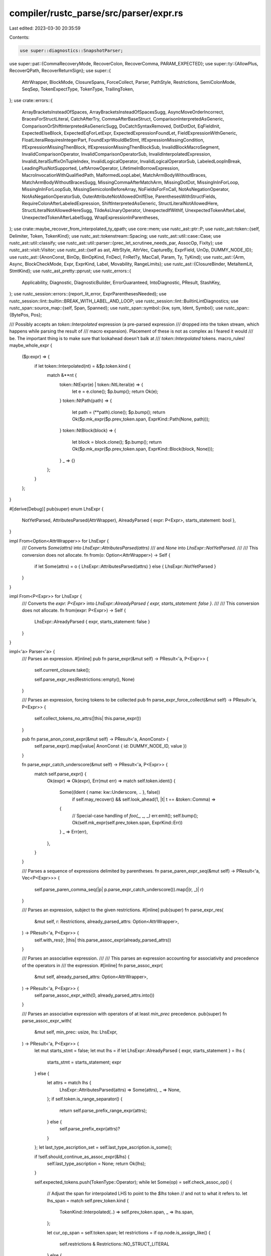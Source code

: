 compiler/rustc_parse/src/parser/expr.rs
=======================================

Last edited: 2023-03-30 20:35:59

Contents:

.. code-block:: rs

    use super::diagnostics::SnapshotParser;
use super::pat::{CommaRecoveryMode, RecoverColon, RecoverComma, PARAM_EXPECTED};
use super::ty::{AllowPlus, RecoverQPath, RecoverReturnSign};
use super::{
    AttrWrapper, BlockMode, ClosureSpans, ForceCollect, Parser, PathStyle, Restrictions,
    SemiColonMode, SeqSep, TokenExpectType, TokenType, TrailingToken,
};
use crate::errors::{
    ArrayBracketsInsteadOfSpaces, ArrayBracketsInsteadOfSpacesSugg, AsyncMoveOrderIncorrect,
    BracesForStructLiteral, CatchAfterTry, CommaAfterBaseStruct, ComparisonInterpretedAsGeneric,
    ComparisonOrShiftInterpretedAsGenericSugg, DoCatchSyntaxRemoved, DotDotDot, EqFieldInit,
    ExpectedElseBlock, ExpectedEqForLetExpr, ExpectedExpressionFoundLet,
    FieldExpressionWithGeneric, FloatLiteralRequiresIntegerPart, FoundExprWouldBeStmt,
    IfExpressionMissingCondition, IfExpressionMissingThenBlock, IfExpressionMissingThenBlockSub,
    InvalidBlockMacroSegment, InvalidComparisonOperator, InvalidComparisonOperatorSub,
    InvalidInterpolatedExpression, InvalidLiteralSuffixOnTupleIndex, InvalidLogicalOperator,
    InvalidLogicalOperatorSub, LabeledLoopInBreak, LeadingPlusNotSupported, LeftArrowOperator,
    LifetimeInBorrowExpression, MacroInvocationWithQualifiedPath, MalformedLoopLabel,
    MatchArmBodyWithoutBraces, MatchArmBodyWithoutBracesSugg, MissingCommaAfterMatchArm,
    MissingDotDot, MissingInInForLoop, MissingInInForLoopSub, MissingSemicolonBeforeArray,
    NoFieldsForFnCall, NotAsNegationOperator, NotAsNegationOperatorSub,
    OuterAttributeNotAllowedOnIfElse, ParenthesesWithStructFields,
    RequireColonAfterLabeledExpression, ShiftInterpretedAsGeneric, StructLiteralNotAllowedHere,
    StructLiteralNotAllowedHereSugg, TildeAsUnaryOperator, UnexpectedIfWithIf,
    UnexpectedTokenAfterLabel, UnexpectedTokenAfterLabelSugg, WrapExpressionInParentheses,
};
use crate::maybe_recover_from_interpolated_ty_qpath;
use core::mem;
use rustc_ast::ptr::P;
use rustc_ast::token::{self, Delimiter, Token, TokenKind};
use rustc_ast::tokenstream::Spacing;
use rustc_ast::util::case::Case;
use rustc_ast::util::classify;
use rustc_ast::util::parser::{prec_let_scrutinee_needs_par, AssocOp, Fixity};
use rustc_ast::visit::Visitor;
use rustc_ast::{self as ast, AttrStyle, AttrVec, CaptureBy, ExprField, UnOp, DUMMY_NODE_ID};
use rustc_ast::{AnonConst, BinOp, BinOpKind, FnDecl, FnRetTy, MacCall, Param, Ty, TyKind};
use rustc_ast::{Arm, Async, BlockCheckMode, Expr, ExprKind, Label, Movability, RangeLimits};
use rustc_ast::{ClosureBinder, MetaItemLit, StmtKind};
use rustc_ast_pretty::pprust;
use rustc_errors::{
    Applicability, Diagnostic, DiagnosticBuilder, ErrorGuaranteed, IntoDiagnostic, PResult,
    StashKey,
};
use rustc_session::errors::{report_lit_error, ExprParenthesesNeeded};
use rustc_session::lint::builtin::BREAK_WITH_LABEL_AND_LOOP;
use rustc_session::lint::BuiltinLintDiagnostics;
use rustc_span::source_map::{self, Span, Spanned};
use rustc_span::symbol::{kw, sym, Ident, Symbol};
use rustc_span::{BytePos, Pos};

/// Possibly accepts an `token::Interpolated` expression (a pre-parsed expression
/// dropped into the token stream, which happens while parsing the result of
/// macro expansion). Placement of these is not as complex as I feared it would
/// be. The important thing is to make sure that lookahead doesn't balk at
/// `token::Interpolated` tokens.
macro_rules! maybe_whole_expr {
    ($p:expr) => {
        if let token::Interpolated(nt) = &$p.token.kind {
            match &**nt {
                token::NtExpr(e) | token::NtLiteral(e) => {
                    let e = e.clone();
                    $p.bump();
                    return Ok(e);
                }
                token::NtPath(path) => {
                    let path = (**path).clone();
                    $p.bump();
                    return Ok($p.mk_expr($p.prev_token.span, ExprKind::Path(None, path)));
                }
                token::NtBlock(block) => {
                    let block = block.clone();
                    $p.bump();
                    return Ok($p.mk_expr($p.prev_token.span, ExprKind::Block(block, None)));
                }
                _ => {}
            };
        }
    };
}

#[derive(Debug)]
pub(super) enum LhsExpr {
    NotYetParsed,
    AttributesParsed(AttrWrapper),
    AlreadyParsed { expr: P<Expr>, starts_statement: bool },
}

impl From<Option<AttrWrapper>> for LhsExpr {
    /// Converts `Some(attrs)` into `LhsExpr::AttributesParsed(attrs)`
    /// and `None` into `LhsExpr::NotYetParsed`.
    ///
    /// This conversion does not allocate.
    fn from(o: Option<AttrWrapper>) -> Self {
        if let Some(attrs) = o { LhsExpr::AttributesParsed(attrs) } else { LhsExpr::NotYetParsed }
    }
}

impl From<P<Expr>> for LhsExpr {
    /// Converts the `expr: P<Expr>` into `LhsExpr::AlreadyParsed { expr, starts_statement: false }`.
    ///
    /// This conversion does not allocate.
    fn from(expr: P<Expr>) -> Self {
        LhsExpr::AlreadyParsed { expr, starts_statement: false }
    }
}

impl<'a> Parser<'a> {
    /// Parses an expression.
    #[inline]
    pub fn parse_expr(&mut self) -> PResult<'a, P<Expr>> {
        self.current_closure.take();

        self.parse_expr_res(Restrictions::empty(), None)
    }

    /// Parses an expression, forcing tokens to be collected
    pub fn parse_expr_force_collect(&mut self) -> PResult<'a, P<Expr>> {
        self.collect_tokens_no_attrs(|this| this.parse_expr())
    }

    pub fn parse_anon_const_expr(&mut self) -> PResult<'a, AnonConst> {
        self.parse_expr().map(|value| AnonConst { id: DUMMY_NODE_ID, value })
    }

    fn parse_expr_catch_underscore(&mut self) -> PResult<'a, P<Expr>> {
        match self.parse_expr() {
            Ok(expr) => Ok(expr),
            Err(mut err) => match self.token.ident() {
                Some((Ident { name: kw::Underscore, .. }, false))
                    if self.may_recover() && self.look_ahead(1, |t| t == &token::Comma) =>
                {
                    // Special-case handling of `foo(_, _, _)`
                    err.emit();
                    self.bump();
                    Ok(self.mk_expr(self.prev_token.span, ExprKind::Err))
                }
                _ => Err(err),
            },
        }
    }

    /// Parses a sequence of expressions delimited by parentheses.
    fn parse_paren_expr_seq(&mut self) -> PResult<'a, Vec<P<Expr>>> {
        self.parse_paren_comma_seq(|p| p.parse_expr_catch_underscore()).map(|(r, _)| r)
    }

    /// Parses an expression, subject to the given restrictions.
    #[inline]
    pub(super) fn parse_expr_res(
        &mut self,
        r: Restrictions,
        already_parsed_attrs: Option<AttrWrapper>,
    ) -> PResult<'a, P<Expr>> {
        self.with_res(r, |this| this.parse_assoc_expr(already_parsed_attrs))
    }

    /// Parses an associative expression.
    ///
    /// This parses an expression accounting for associativity and precedence of the operators in
    /// the expression.
    #[inline]
    fn parse_assoc_expr(
        &mut self,
        already_parsed_attrs: Option<AttrWrapper>,
    ) -> PResult<'a, P<Expr>> {
        self.parse_assoc_expr_with(0, already_parsed_attrs.into())
    }

    /// Parses an associative expression with operators of at least `min_prec` precedence.
    pub(super) fn parse_assoc_expr_with(
        &mut self,
        min_prec: usize,
        lhs: LhsExpr,
    ) -> PResult<'a, P<Expr>> {
        let mut starts_stmt = false;
        let mut lhs = if let LhsExpr::AlreadyParsed { expr, starts_statement } = lhs {
            starts_stmt = starts_statement;
            expr
        } else {
            let attrs = match lhs {
                LhsExpr::AttributesParsed(attrs) => Some(attrs),
                _ => None,
            };
            if self.token.is_range_separator() {
                return self.parse_prefix_range_expr(attrs);
            } else {
                self.parse_prefix_expr(attrs)?
            }
        };
        let last_type_ascription_set = self.last_type_ascription.is_some();

        if !self.should_continue_as_assoc_expr(&lhs) {
            self.last_type_ascription = None;
            return Ok(lhs);
        }

        self.expected_tokens.push(TokenType::Operator);
        while let Some(op) = self.check_assoc_op() {
            // Adjust the span for interpolated LHS to point to the `$lhs` token
            // and not to what it refers to.
            let lhs_span = match self.prev_token.kind {
                TokenKind::Interpolated(..) => self.prev_token.span,
                _ => lhs.span,
            };

            let cur_op_span = self.token.span;
            let restrictions = if op.node.is_assign_like() {
                self.restrictions & Restrictions::NO_STRUCT_LITERAL
            } else {
                self.restrictions
            };
            let prec = op.node.precedence();
            if prec < min_prec {
                break;
            }
            // Check for deprecated `...` syntax
            if self.token == token::DotDotDot && op.node == AssocOp::DotDotEq {
                self.err_dotdotdot_syntax(self.token.span);
            }

            if self.token == token::LArrow {
                self.err_larrow_operator(self.token.span);
            }

            self.bump();
            if op.node.is_comparison() {
                if let Some(expr) = self.check_no_chained_comparison(&lhs, &op)? {
                    return Ok(expr);
                }
            }

            // Look for JS' `===` and `!==` and recover
            if (op.node == AssocOp::Equal || op.node == AssocOp::NotEqual)
                && self.token.kind == token::Eq
                && self.prev_token.span.hi() == self.token.span.lo()
            {
                let sp = op.span.to(self.token.span);
                let sugg = match op.node {
                    AssocOp::Equal => "==",
                    AssocOp::NotEqual => "!=",
                    _ => unreachable!(),
                }
                .into();
                let invalid = format!("{}=", &sugg);
                self.sess.emit_err(InvalidComparisonOperator {
                    span: sp,
                    invalid: invalid.clone(),
                    sub: InvalidComparisonOperatorSub::Correctable {
                        span: sp,
                        invalid,
                        correct: sugg,
                    },
                });
                self.bump();
            }

            // Look for PHP's `<>` and recover
            if op.node == AssocOp::Less
                && self.token.kind == token::Gt
                && self.prev_token.span.hi() == self.token.span.lo()
            {
                let sp = op.span.to(self.token.span);
                self.sess.emit_err(InvalidComparisonOperator {
                    span: sp,
                    invalid: "<>".into(),
                    sub: InvalidComparisonOperatorSub::Correctable {
                        span: sp,
                        invalid: "<>".into(),
                        correct: "!=".into(),
                    },
                });
                self.bump();
            }

            // Look for C++'s `<=>` and recover
            if op.node == AssocOp::LessEqual
                && self.token.kind == token::Gt
                && self.prev_token.span.hi() == self.token.span.lo()
            {
                let sp = op.span.to(self.token.span);
                self.sess.emit_err(InvalidComparisonOperator {
                    span: sp,
                    invalid: "<=>".into(),
                    sub: InvalidComparisonOperatorSub::Spaceship(sp),
                });
                self.bump();
            }

            if self.prev_token == token::BinOp(token::Plus)
                && self.token == token::BinOp(token::Plus)
                && self.prev_token.span.between(self.token.span).is_empty()
            {
                let op_span = self.prev_token.span.to(self.token.span);
                // Eat the second `+`
                self.bump();
                lhs = self.recover_from_postfix_increment(lhs, op_span, starts_stmt)?;
                continue;
            }

            let op = op.node;
            // Special cases:
            if op == AssocOp::As {
                lhs = self.parse_assoc_op_cast(lhs, lhs_span, ExprKind::Cast)?;
                continue;
            } else if op == AssocOp::Colon {
                lhs = self.parse_assoc_op_ascribe(lhs, lhs_span)?;
                continue;
            } else if op == AssocOp::DotDot || op == AssocOp::DotDotEq {
                // If we didn't have to handle `x..`/`x..=`, it would be pretty easy to
                // generalise it to the Fixity::None code.
                lhs = self.parse_range_expr(prec, lhs, op, cur_op_span)?;
                break;
            }

            let fixity = op.fixity();
            let prec_adjustment = match fixity {
                Fixity::Right => 0,
                Fixity::Left => 1,
                // We currently have no non-associative operators that are not handled above by
                // the special cases. The code is here only for future convenience.
                Fixity::None => 1,
            };
            let rhs = self.with_res(restrictions - Restrictions::STMT_EXPR, |this| {
                this.parse_assoc_expr_with(prec + prec_adjustment, LhsExpr::NotYetParsed)
            })?;

            let span = self.mk_expr_sp(&lhs, lhs_span, rhs.span);
            lhs = match op {
                AssocOp::Add
                | AssocOp::Subtract
                | AssocOp::Multiply
                | AssocOp::Divide
                | AssocOp::Modulus
                | AssocOp::LAnd
                | AssocOp::LOr
                | AssocOp::BitXor
                | AssocOp::BitAnd
                | AssocOp::BitOr
                | AssocOp::ShiftLeft
                | AssocOp::ShiftRight
                | AssocOp::Equal
                | AssocOp::Less
                | AssocOp::LessEqual
                | AssocOp::NotEqual
                | AssocOp::Greater
                | AssocOp::GreaterEqual => {
                    let ast_op = op.to_ast_binop().unwrap();
                    let binary = self.mk_binary(source_map::respan(cur_op_span, ast_op), lhs, rhs);
                    self.mk_expr(span, binary)
                }
                AssocOp::Assign => self.mk_expr(span, ExprKind::Assign(lhs, rhs, cur_op_span)),
                AssocOp::AssignOp(k) => {
                    let aop = match k {
                        token::Plus => BinOpKind::Add,
                        token::Minus => BinOpKind::Sub,
                        token::Star => BinOpKind::Mul,
                        token::Slash => BinOpKind::Div,
                        token::Percent => BinOpKind::Rem,
                        token::Caret => BinOpKind::BitXor,
                        token::And => BinOpKind::BitAnd,
                        token::Or => BinOpKind::BitOr,
                        token::Shl => BinOpKind::Shl,
                        token::Shr => BinOpKind::Shr,
                    };
                    let aopexpr = self.mk_assign_op(source_map::respan(cur_op_span, aop), lhs, rhs);
                    self.mk_expr(span, aopexpr)
                }
                AssocOp::As | AssocOp::Colon | AssocOp::DotDot | AssocOp::DotDotEq => {
                    self.span_bug(span, "AssocOp should have been handled by special case")
                }
            };

            if let Fixity::None = fixity {
                break;
            }
        }
        if last_type_ascription_set {
            self.last_type_ascription = None;
        }
        Ok(lhs)
    }

    fn should_continue_as_assoc_expr(&mut self, lhs: &Expr) -> bool {
        match (self.expr_is_complete(lhs), AssocOp::from_token(&self.token)) {
            // Semi-statement forms are odd:
            // See https://github.com/rust-lang/rust/issues/29071
            (true, None) => false,
            (false, _) => true, // Continue parsing the expression.
            // An exhaustive check is done in the following block, but these are checked first
            // because they *are* ambiguous but also reasonable looking incorrect syntax, so we
            // want to keep their span info to improve diagnostics in these cases in a later stage.
            (true, Some(AssocOp::Multiply)) | // `{ 42 } *foo = bar;` or `{ 42 } * 3`
            (true, Some(AssocOp::Subtract)) | // `{ 42 } -5`
            (true, Some(AssocOp::Add)) | // `{ 42 } + 42` (unary plus)
            (true, Some(AssocOp::LAnd)) | // `{ 42 } &&x` (#61475) or `{ 42 } && if x { 1 } else { 0 }`
            (true, Some(AssocOp::LOr)) | // `{ 42 } || 42` ("logical or" or closure)
            (true, Some(AssocOp::BitOr)) // `{ 42 } | 42` or `{ 42 } |x| 42`
            => {
                // These cases are ambiguous and can't be identified in the parser alone.
                //
                // Bitwise AND is left out because guessing intent is hard. We can make
                // suggestions based on the assumption that double-refs are rarely intentional,
                // and closures are distinct enough that they don't get mixed up with their
                // return value.
                let sp = self.sess.source_map().start_point(self.token.span);
                self.sess.ambiguous_block_expr_parse.borrow_mut().insert(sp, lhs.span);
                false
            }
            (true, Some(op)) if !op.can_continue_expr_unambiguously() => false,
            (true, Some(_)) => {
                self.error_found_expr_would_be_stmt(lhs);
                true
            }
        }
    }

    /// We've found an expression that would be parsed as a statement,
    /// but the next token implies this should be parsed as an expression.
    /// For example: `if let Some(x) = x { x } else { 0 } / 2`.
    fn error_found_expr_would_be_stmt(&self, lhs: &Expr) {
        self.sess.emit_err(FoundExprWouldBeStmt {
            span: self.token.span,
            token: self.token.clone(),
            suggestion: ExprParenthesesNeeded::surrounding(lhs.span),
        });
    }

    /// Possibly translate the current token to an associative operator.
    /// The method does not advance the current token.
    ///
    /// Also performs recovery for `and` / `or` which are mistaken for `&&` and `||` respectively.
    fn check_assoc_op(&self) -> Option<Spanned<AssocOp>> {
        let (op, span) = match (AssocOp::from_token(&self.token), self.token.ident()) {
            // When parsing const expressions, stop parsing when encountering `>`.
            (
                Some(
                    AssocOp::ShiftRight
                    | AssocOp::Greater
                    | AssocOp::GreaterEqual
                    | AssocOp::AssignOp(token::BinOpToken::Shr),
                ),
                _,
            ) if self.restrictions.contains(Restrictions::CONST_EXPR) => {
                return None;
            }
            (Some(op), _) => (op, self.token.span),
            (None, Some((Ident { name: sym::and, span }, false))) if self.may_recover() => {
                self.sess.emit_err(InvalidLogicalOperator {
                    span: self.token.span,
                    incorrect: "and".into(),
                    sub: InvalidLogicalOperatorSub::Conjunction(self.token.span),
                });
                (AssocOp::LAnd, span)
            }
            (None, Some((Ident { name: sym::or, span }, false))) if self.may_recover() => {
                self.sess.emit_err(InvalidLogicalOperator {
                    span: self.token.span,
                    incorrect: "or".into(),
                    sub: InvalidLogicalOperatorSub::Disjunction(self.token.span),
                });
                (AssocOp::LOr, span)
            }
            _ => return None,
        };
        Some(source_map::respan(span, op))
    }

    /// Checks if this expression is a successfully parsed statement.
    fn expr_is_complete(&self, e: &Expr) -> bool {
        self.restrictions.contains(Restrictions::STMT_EXPR)
            && !classify::expr_requires_semi_to_be_stmt(e)
    }

    /// Parses `x..y`, `x..=y`, and `x..`/`x..=`.
    /// The other two variants are handled in `parse_prefix_range_expr` below.
    fn parse_range_expr(
        &mut self,
        prec: usize,
        lhs: P<Expr>,
        op: AssocOp,
        cur_op_span: Span,
    ) -> PResult<'a, P<Expr>> {
        let rhs = if self.is_at_start_of_range_notation_rhs() {
            Some(self.parse_assoc_expr_with(prec + 1, LhsExpr::NotYetParsed)?)
        } else {
            None
        };
        let rhs_span = rhs.as_ref().map_or(cur_op_span, |x| x.span);
        let span = self.mk_expr_sp(&lhs, lhs.span, rhs_span);
        let limits =
            if op == AssocOp::DotDot { RangeLimits::HalfOpen } else { RangeLimits::Closed };
        let range = self.mk_range(Some(lhs), rhs, limits);
        Ok(self.mk_expr(span, range))
    }

    fn is_at_start_of_range_notation_rhs(&self) -> bool {
        if self.token.can_begin_expr() {
            // Parse `for i in 1.. { }` as infinite loop, not as `for i in (1..{})`.
            if self.token == token::OpenDelim(Delimiter::Brace) {
                return !self.restrictions.contains(Restrictions::NO_STRUCT_LITERAL);
            }
            true
        } else {
            false
        }
    }

    /// Parses prefix-forms of range notation: `..expr`, `..`, `..=expr`.
    fn parse_prefix_range_expr(&mut self, attrs: Option<AttrWrapper>) -> PResult<'a, P<Expr>> {
        // Check for deprecated `...` syntax.
        if self.token == token::DotDotDot {
            self.err_dotdotdot_syntax(self.token.span);
        }

        debug_assert!(
            self.token.is_range_separator(),
            "parse_prefix_range_expr: token {:?} is not DotDot/DotDotEq",
            self.token
        );

        let limits = match self.token.kind {
            token::DotDot => RangeLimits::HalfOpen,
            _ => RangeLimits::Closed,
        };
        let op = AssocOp::from_token(&self.token);
        // FIXME: `parse_prefix_range_expr` is called when the current
        // token is `DotDot`, `DotDotDot`, or `DotDotEq`. If we haven't already
        // parsed attributes, then trying to parse them here will always fail.
        // We should figure out how we want attributes on range expressions to work.
        let attrs = self.parse_or_use_outer_attributes(attrs)?;
        self.collect_tokens_for_expr(attrs, |this, attrs| {
            let lo = this.token.span;
            this.bump();
            let (span, opt_end) = if this.is_at_start_of_range_notation_rhs() {
                // RHS must be parsed with more associativity than the dots.
                this.parse_assoc_expr_with(op.unwrap().precedence() + 1, LhsExpr::NotYetParsed)
                    .map(|x| (lo.to(x.span), Some(x)))?
            } else {
                (lo, None)
            };
            let range = this.mk_range(None, opt_end, limits);
            Ok(this.mk_expr_with_attrs(span, range, attrs))
        })
    }

    /// Parses a prefix-unary-operator expr.
    fn parse_prefix_expr(&mut self, attrs: Option<AttrWrapper>) -> PResult<'a, P<Expr>> {
        let attrs = self.parse_or_use_outer_attributes(attrs)?;
        let lo = self.token.span;

        macro_rules! make_it {
            ($this:ident, $attrs:expr, |this, _| $body:expr) => {
                $this.collect_tokens_for_expr($attrs, |$this, attrs| {
                    let (hi, ex) = $body?;
                    Ok($this.mk_expr_with_attrs(lo.to(hi), ex, attrs))
                })
            };
        }

        let this = self;

        // Note: when adding new unary operators, don't forget to adjust TokenKind::can_begin_expr()
        match this.token.uninterpolate().kind {
            // `!expr`
            token::Not => make_it!(this, attrs, |this, _| this.parse_unary_expr(lo, UnOp::Not)),
            // `~expr`
            token::Tilde => make_it!(this, attrs, |this, _| this.recover_tilde_expr(lo)),
            // `-expr`
            token::BinOp(token::Minus) => {
                make_it!(this, attrs, |this, _| this.parse_unary_expr(lo, UnOp::Neg))
            }
            // `*expr`
            token::BinOp(token::Star) => {
                make_it!(this, attrs, |this, _| this.parse_unary_expr(lo, UnOp::Deref))
            }
            // `&expr` and `&&expr`
            token::BinOp(token::And) | token::AndAnd => {
                make_it!(this, attrs, |this, _| this.parse_borrow_expr(lo))
            }
            // `+lit`
            token::BinOp(token::Plus) if this.look_ahead(1, |tok| tok.is_numeric_lit()) => {
                let mut err =
                    LeadingPlusNotSupported { span: lo, remove_plus: None, add_parentheses: None };

                // a block on the LHS might have been intended to be an expression instead
                if let Some(sp) = this.sess.ambiguous_block_expr_parse.borrow().get(&lo) {
                    err.add_parentheses = Some(ExprParenthesesNeeded::surrounding(*sp));
                } else {
                    err.remove_plus = Some(lo);
                }
                this.sess.emit_err(err);

                this.bump();
                this.parse_prefix_expr(None)
            }
            // Recover from `++x`:
            token::BinOp(token::Plus)
                if this.look_ahead(1, |t| *t == token::BinOp(token::Plus)) =>
            {
                let starts_stmt = this.prev_token == token::Semi
                    || this.prev_token == token::CloseDelim(Delimiter::Brace);
                let pre_span = this.token.span.to(this.look_ahead(1, |t| t.span));
                // Eat both `+`s.
                this.bump();
                this.bump();

                let operand_expr = this.parse_dot_or_call_expr(Default::default())?;
                this.recover_from_prefix_increment(operand_expr, pre_span, starts_stmt)
            }
            token::Ident(..) if this.token.is_keyword(kw::Box) => {
                make_it!(this, attrs, |this, _| this.parse_box_expr(lo))
            }
            token::Ident(..) if this.may_recover() && this.is_mistaken_not_ident_negation() => {
                make_it!(this, attrs, |this, _| this.recover_not_expr(lo))
            }
            _ => return this.parse_dot_or_call_expr(Some(attrs)),
        }
    }

    fn parse_prefix_expr_common(&mut self, lo: Span) -> PResult<'a, (Span, P<Expr>)> {
        self.bump();
        let expr = self.parse_prefix_expr(None);
        let (span, expr) = self.interpolated_or_expr_span(expr)?;
        Ok((lo.to(span), expr))
    }

    fn parse_unary_expr(&mut self, lo: Span, op: UnOp) -> PResult<'a, (Span, ExprKind)> {
        let (span, expr) = self.parse_prefix_expr_common(lo)?;
        Ok((span, self.mk_unary(op, expr)))
    }

    /// Recover on `~expr` in favor of `!expr`.
    fn recover_tilde_expr(&mut self, lo: Span) -> PResult<'a, (Span, ExprKind)> {
        self.sess.emit_err(TildeAsUnaryOperator(lo));

        self.parse_unary_expr(lo, UnOp::Not)
    }

    /// Parse `box expr`.
    fn parse_box_expr(&mut self, lo: Span) -> PResult<'a, (Span, ExprKind)> {
        let (span, expr) = self.parse_prefix_expr_common(lo)?;
        self.sess.gated_spans.gate(sym::box_syntax, span);
        Ok((span, ExprKind::Box(expr)))
    }

    fn is_mistaken_not_ident_negation(&self) -> bool {
        let token_cannot_continue_expr = |t: &Token| match t.uninterpolate().kind {
            // These tokens can start an expression after `!`, but
            // can't continue an expression after an ident
            token::Ident(name, is_raw) => token::ident_can_begin_expr(name, t.span, is_raw),
            token::Literal(..) | token::Pound => true,
            _ => t.is_whole_expr(),
        };
        self.token.is_ident_named(sym::not) && self.look_ahead(1, token_cannot_continue_expr)
    }

    /// Recover on `not expr` in favor of `!expr`.
    fn recover_not_expr(&mut self, lo: Span) -> PResult<'a, (Span, ExprKind)> {
        let negated_token = self.look_ahead(1, |t| t.clone());

        let sub_diag = if negated_token.is_numeric_lit() {
            NotAsNegationOperatorSub::SuggestNotBitwise
        } else if negated_token.is_bool_lit() {
            NotAsNegationOperatorSub::SuggestNotLogical
        } else {
            NotAsNegationOperatorSub::SuggestNotDefault
        };

        self.sess.emit_err(NotAsNegationOperator {
            negated: negated_token.span,
            negated_desc: super::token_descr(&negated_token),
            // Span the `not` plus trailing whitespace to avoid
            // trailing whitespace after the `!` in our suggestion
            sub: sub_diag(
                self.sess.source_map().span_until_non_whitespace(lo.to(negated_token.span)),
            ),
        });

        self.parse_unary_expr(lo, UnOp::Not)
    }

    /// Returns the span of expr, if it was not interpolated or the span of the interpolated token.
    fn interpolated_or_expr_span(
        &self,
        expr: PResult<'a, P<Expr>>,
    ) -> PResult<'a, (Span, P<Expr>)> {
        expr.map(|e| {
            (
                match self.prev_token.kind {
                    TokenKind::Interpolated(..) => self.prev_token.span,
                    _ => e.span,
                },
                e,
            )
        })
    }

    fn parse_assoc_op_cast(
        &mut self,
        lhs: P<Expr>,
        lhs_span: Span,
        expr_kind: fn(P<Expr>, P<Ty>) -> ExprKind,
    ) -> PResult<'a, P<Expr>> {
        let mk_expr = |this: &mut Self, lhs: P<Expr>, rhs: P<Ty>| {
            this.mk_expr(this.mk_expr_sp(&lhs, lhs_span, rhs.span), expr_kind(lhs, rhs))
        };

        // Save the state of the parser before parsing type normally, in case there is a
        // LessThan comparison after this cast.
        let parser_snapshot_before_type = self.clone();
        let cast_expr = match self.parse_as_cast_ty() {
            Ok(rhs) => mk_expr(self, lhs, rhs),
            Err(type_err) => {
                if !self.may_recover() {
                    return Err(type_err);
                }

                // Rewind to before attempting to parse the type with generics, to recover
                // from situations like `x as usize < y` in which we first tried to parse
                // `usize < y` as a type with generic arguments.
                let parser_snapshot_after_type = mem::replace(self, parser_snapshot_before_type);

                // Check for typo of `'a: loop { break 'a }` with a missing `'`.
                match (&lhs.kind, &self.token.kind) {
                    (
                        // `foo: `
                        ExprKind::Path(None, ast::Path { segments, .. }),
                        TokenKind::Ident(kw::For | kw::Loop | kw::While, false),
                    ) if segments.len() == 1 => {
                        let snapshot = self.create_snapshot_for_diagnostic();
                        let label = Label {
                            ident: Ident::from_str_and_span(
                                &format!("'{}", segments[0].ident),
                                segments[0].ident.span,
                            ),
                        };
                        match self.parse_labeled_expr(label, false) {
                            Ok(expr) => {
                                type_err.cancel();
                                self.sess.emit_err(MalformedLoopLabel {
                                    span: label.ident.span,
                                    correct_label: label.ident,
                                });
                                return Ok(expr);
                            }
                            Err(err) => {
                                err.cancel();
                                self.restore_snapshot(snapshot);
                            }
                        }
                    }
                    _ => {}
                }

                match self.parse_path(PathStyle::Expr) {
                    Ok(path) => {
                        let span_after_type = parser_snapshot_after_type.token.span;
                        let expr = mk_expr(
                            self,
                            lhs,
                            self.mk_ty(path.span, TyKind::Path(None, path.clone())),
                        );

                        let args_span = self.look_ahead(1, |t| t.span).to(span_after_type);
                        let suggestion = ComparisonOrShiftInterpretedAsGenericSugg {
                            left: expr.span.shrink_to_lo(),
                            right: expr.span.shrink_to_hi(),
                        };

                        match self.token.kind {
                            token::Lt => self.sess.emit_err(ComparisonInterpretedAsGeneric {
                                comparison: self.token.span,
                                r#type: path,
                                args: args_span,
                                suggestion,
                            }),
                            token::BinOp(token::Shl) => {
                                self.sess.emit_err(ShiftInterpretedAsGeneric {
                                    shift: self.token.span,
                                    r#type: path,
                                    args: args_span,
                                    suggestion,
                                })
                            }
                            _ => {
                                // We can end up here even without `<` being the next token, for
                                // example because `parse_ty_no_plus` returns `Err` on keywords,
                                // but `parse_path` returns `Ok` on them due to error recovery.
                                // Return original error and parser state.
                                *self = parser_snapshot_after_type;
                                return Err(type_err);
                            }
                        };

                        // Successfully parsed the type path leaving a `<` yet to parse.
                        type_err.cancel();

                        // Keep `x as usize` as an expression in AST and continue parsing.
                        expr
                    }
                    Err(path_err) => {
                        // Couldn't parse as a path, return original error and parser state.
                        path_err.cancel();
                        *self = parser_snapshot_after_type;
                        return Err(type_err);
                    }
                }
            }
        };

        self.parse_and_disallow_postfix_after_cast(cast_expr)
    }

    /// Parses a postfix operators such as `.`, `?`, or index (`[]`) after a cast,
    /// then emits an error and returns the newly parsed tree.
    /// The resulting parse tree for `&x as T[0]` has a precedence of `((&x) as T)[0]`.
    fn parse_and_disallow_postfix_after_cast(
        &mut self,
        cast_expr: P<Expr>,
    ) -> PResult<'a, P<Expr>> {
        let span = cast_expr.span;
        let (cast_kind, maybe_ascription_span) =
            if let ExprKind::Type(ascripted_expr, _) = &cast_expr.kind {
                ("type ascription", Some(ascripted_expr.span.shrink_to_hi().with_hi(span.hi())))
            } else {
                ("cast", None)
            };

        let with_postfix = self.parse_dot_or_call_expr_with_(cast_expr, span)?;

        // Check if an illegal postfix operator has been added after the cast.
        // If the resulting expression is not a cast, it is an illegal postfix operator.
        if !matches!(with_postfix.kind, ExprKind::Cast(_, _) | ExprKind::Type(_, _)) {
            let msg = format!(
                "{cast_kind} cannot be followed by {}",
                match with_postfix.kind {
                    ExprKind::Index(_, _) => "indexing",
                    ExprKind::Try(_) => "`?`",
                    ExprKind::Field(_, _) => "a field access",
                    ExprKind::MethodCall(_) => "a method call",
                    ExprKind::Call(_, _) => "a function call",
                    ExprKind::Await(_) => "`.await`",
                    ExprKind::Err => return Ok(with_postfix),
                    _ => unreachable!("parse_dot_or_call_expr_with_ shouldn't produce this"),
                }
            );
            let mut err = self.struct_span_err(span, &msg);

            let suggest_parens = |err: &mut Diagnostic| {
                let suggestions = vec![
                    (span.shrink_to_lo(), "(".to_string()),
                    (span.shrink_to_hi(), ")".to_string()),
                ];
                err.multipart_suggestion(
                    "try surrounding the expression in parentheses",
                    suggestions,
                    Applicability::MachineApplicable,
                );
            };

            // If type ascription is "likely an error", the user will already be getting a useful
            // help message, and doesn't need a second.
            if self.last_type_ascription.map_or(false, |last_ascription| last_ascription.1) {
                self.maybe_annotate_with_ascription(&mut err, false);
            } else if let Some(ascription_span) = maybe_ascription_span {
                let is_nightly = self.sess.unstable_features.is_nightly_build();
                if is_nightly {
                    suggest_parens(&mut err);
                }
                err.span_suggestion(
                    ascription_span,
                    &format!(
                        "{}remove the type ascription",
                        if is_nightly { "alternatively, " } else { "" }
                    ),
                    "",
                    if is_nightly {
                        Applicability::MaybeIncorrect
                    } else {
                        Applicability::MachineApplicable
                    },
                );
            } else {
                suggest_parens(&mut err);
            }
            err.emit();
        };
        Ok(with_postfix)
    }

    fn parse_assoc_op_ascribe(&mut self, lhs: P<Expr>, lhs_span: Span) -> PResult<'a, P<Expr>> {
        let maybe_path = self.could_ascription_be_path(&lhs.kind);
        self.last_type_ascription = Some((self.prev_token.span, maybe_path));
        let lhs = self.parse_assoc_op_cast(lhs, lhs_span, ExprKind::Type)?;
        self.sess.gated_spans.gate(sym::type_ascription, lhs.span);
        Ok(lhs)
    }

    /// Parse `& mut? <expr>` or `& raw [ const | mut ] <expr>`.
    fn parse_borrow_expr(&mut self, lo: Span) -> PResult<'a, (Span, ExprKind)> {
        self.expect_and()?;
        let has_lifetime = self.token.is_lifetime() && self.look_ahead(1, |t| t != &token::Colon);
        let lifetime = has_lifetime.then(|| self.expect_lifetime()); // For recovery, see below.
        let (borrow_kind, mutbl) = self.parse_borrow_modifiers(lo);
        let expr = if self.token.is_range_separator() {
            self.parse_prefix_range_expr(None)
        } else {
            self.parse_prefix_expr(None)
        };
        let (hi, expr) = self.interpolated_or_expr_span(expr)?;
        let span = lo.to(hi);
        if let Some(lt) = lifetime {
            self.error_remove_borrow_lifetime(span, lt.ident.span);
        }
        Ok((span, ExprKind::AddrOf(borrow_kind, mutbl, expr)))
    }

    fn error_remove_borrow_lifetime(&self, span: Span, lt_span: Span) {
        self.sess.emit_err(LifetimeInBorrowExpression { span, lifetime_span: lt_span });
    }

    /// Parse `mut?` or `raw [ const | mut ]`.
    fn parse_borrow_modifiers(&mut self, lo: Span) -> (ast::BorrowKind, ast::Mutability) {
        if self.check_keyword(kw::Raw) && self.look_ahead(1, Token::is_mutability) {
            // `raw [ const | mut ]`.
            let found_raw = self.eat_keyword(kw::Raw);
            assert!(found_raw);
            let mutability = self.parse_const_or_mut().unwrap();
            self.sess.gated_spans.gate(sym::raw_ref_op, lo.to(self.prev_token.span));
            (ast::BorrowKind::Raw, mutability)
        } else {
            // `mut?`
            (ast::BorrowKind::Ref, self.parse_mutability())
        }
    }

    /// Parses `a.b` or `a(13)` or `a[4]` or just `a`.
    fn parse_dot_or_call_expr(&mut self, attrs: Option<AttrWrapper>) -> PResult<'a, P<Expr>> {
        let attrs = self.parse_or_use_outer_attributes(attrs)?;
        self.collect_tokens_for_expr(attrs, |this, attrs| {
            let base = this.parse_bottom_expr();
            let (span, base) = this.interpolated_or_expr_span(base)?;
            this.parse_dot_or_call_expr_with(base, span, attrs)
        })
    }

    pub(super) fn parse_dot_or_call_expr_with(
        &mut self,
        e0: P<Expr>,
        lo: Span,
        mut attrs: ast::AttrVec,
    ) -> PResult<'a, P<Expr>> {
        // Stitch the list of outer attributes onto the return value.
        // A little bit ugly, but the best way given the current code
        // structure
        let res = self.parse_dot_or_call_expr_with_(e0, lo);
        if attrs.is_empty() {
            res
        } else {
            res.map(|expr| {
                expr.map(|mut expr| {
                    attrs.extend(expr.attrs);
                    expr.attrs = attrs;
                    expr
                })
            })
        }
    }

    fn parse_dot_or_call_expr_with_(&mut self, mut e: P<Expr>, lo: Span) -> PResult<'a, P<Expr>> {
        loop {
            let has_question = if self.prev_token.kind == TokenKind::Ident(kw::Return, false) {
                // we are using noexpect here because we don't expect a `?` directly after a `return`
                // which could be suggested otherwise
                self.eat_noexpect(&token::Question)
            } else {
                self.eat(&token::Question)
            };
            if has_question {
                // `expr?`
                e = self.mk_expr(lo.to(self.prev_token.span), ExprKind::Try(e));
                continue;
            }
            let has_dot = if self.prev_token.kind == TokenKind::Ident(kw::Return, false) {
                // we are using noexpect here because we don't expect a `.` directly after a `return`
                // which could be suggested otherwise
                self.eat_noexpect(&token::Dot)
            } else {
                self.eat(&token::Dot)
            };
            if has_dot {
                // expr.f
                e = self.parse_dot_suffix_expr(lo, e)?;
                continue;
            }
            if self.expr_is_complete(&e) {
                return Ok(e);
            }
            e = match self.token.kind {
                token::OpenDelim(Delimiter::Parenthesis) => self.parse_fn_call_expr(lo, e),
                token::OpenDelim(Delimiter::Bracket) => self.parse_index_expr(lo, e)?,
                _ => return Ok(e),
            }
        }
    }

    fn look_ahead_type_ascription_as_field(&mut self) -> bool {
        self.look_ahead(1, |t| t.is_ident())
            && self.look_ahead(2, |t| t == &token::Colon)
            && self.look_ahead(3, |t| t.can_begin_expr())
    }

    fn parse_dot_suffix_expr(&mut self, lo: Span, base: P<Expr>) -> PResult<'a, P<Expr>> {
        match self.token.uninterpolate().kind {
            token::Ident(..) => self.parse_dot_suffix(base, lo),
            token::Literal(token::Lit { kind: token::Integer, symbol, suffix }) => {
                Ok(self.parse_tuple_field_access_expr(lo, base, symbol, suffix, None))
            }
            token::Literal(token::Lit { kind: token::Float, symbol, suffix }) => {
                Ok(self.parse_tuple_field_access_expr_float(lo, base, symbol, suffix))
            }
            _ => {
                self.error_unexpected_after_dot();
                Ok(base)
            }
        }
    }

    fn error_unexpected_after_dot(&self) {
        // FIXME Could factor this out into non_fatal_unexpected or something.
        let actual = pprust::token_to_string(&self.token);
        self.struct_span_err(self.token.span, &format!("unexpected token: `{actual}`")).emit();
    }

    // We need an identifier or integer, but the next token is a float.
    // Break the float into components to extract the identifier or integer.
    // FIXME: With current `TokenCursor` it's hard to break tokens into more than 2
    // parts unless those parts are processed immediately. `TokenCursor` should either
    // support pushing "future tokens" (would be also helpful to `break_and_eat`), or
    // we should break everything including floats into more basic proc-macro style
    // tokens in the lexer (probably preferable).
    fn parse_tuple_field_access_expr_float(
        &mut self,
        lo: Span,
        base: P<Expr>,
        float: Symbol,
        suffix: Option<Symbol>,
    ) -> P<Expr> {
        #[derive(Debug)]
        enum FloatComponent {
            IdentLike(String),
            Punct(char),
        }
        use FloatComponent::*;

        let float_str = float.as_str();
        let mut components = Vec::new();
        let mut ident_like = String::new();
        for c in float_str.chars() {
            if c == '_' || c.is_ascii_alphanumeric() {
                ident_like.push(c);
            } else if matches!(c, '.' | '+' | '-') {
                if !ident_like.is_empty() {
                    components.push(IdentLike(mem::take(&mut ident_like)));
                }
                components.push(Punct(c));
            } else {
                panic!("unexpected character in a float token: {:?}", c)
            }
        }
        if !ident_like.is_empty() {
            components.push(IdentLike(ident_like));
        }

        // With proc macros the span can refer to anything, the source may be too short,
        // or too long, or non-ASCII. It only makes sense to break our span into components
        // if its underlying text is identical to our float literal.
        let span = self.token.span;
        let can_take_span_apart =
            || self.span_to_snippet(span).as_deref() == Ok(float_str).as_deref();

        match &*components {
            // 1e2
            [IdentLike(i)] => {
                self.parse_tuple_field_access_expr(lo, base, Symbol::intern(&i), suffix, None)
            }
            // 1.
            [IdentLike(i), Punct('.')] => {
                let (ident_span, dot_span) = if can_take_span_apart() {
                    let (span, ident_len) = (span.data(), BytePos::from_usize(i.len()));
                    let ident_span = span.with_hi(span.lo + ident_len);
                    let dot_span = span.with_lo(span.lo + ident_len);
                    (ident_span, dot_span)
                } else {
                    (span, span)
                };
                assert!(suffix.is_none());
                let symbol = Symbol::intern(&i);
                self.token = Token::new(token::Ident(symbol, false), ident_span);
                let next_token = (Token::new(token::Dot, dot_span), self.token_spacing);
                self.parse_tuple_field_access_expr(lo, base, symbol, None, Some(next_token))
            }
            // 1.2 | 1.2e3
            [IdentLike(i1), Punct('.'), IdentLike(i2)] => {
                let (ident1_span, dot_span, ident2_span) = if can_take_span_apart() {
                    let (span, ident1_len) = (span.data(), BytePos::from_usize(i1.len()));
                    let ident1_span = span.with_hi(span.lo + ident1_len);
                    let dot_span = span
                        .with_lo(span.lo + ident1_len)
                        .with_hi(span.lo + ident1_len + BytePos(1));
                    let ident2_span = self.token.span.with_lo(span.lo + ident1_len + BytePos(1));
                    (ident1_span, dot_span, ident2_span)
                } else {
                    (span, span, span)
                };
                let symbol1 = Symbol::intern(&i1);
                self.token = Token::new(token::Ident(symbol1, false), ident1_span);
                // This needs to be `Spacing::Alone` to prevent regressions.
                // See issue #76399 and PR #76285 for more details
                let next_token1 = (Token::new(token::Dot, dot_span), Spacing::Alone);
                let base1 =
                    self.parse_tuple_field_access_expr(lo, base, symbol1, None, Some(next_token1));
                let symbol2 = Symbol::intern(&i2);
                let next_token2 = Token::new(token::Ident(symbol2, false), ident2_span);
                self.bump_with((next_token2, self.token_spacing)); // `.`
                self.parse_tuple_field_access_expr(lo, base1, symbol2, suffix, None)
            }
            // 1e+ | 1e- (recovered)
            [IdentLike(_), Punct('+' | '-')] |
            // 1e+2 | 1e-2
            [IdentLike(_), Punct('+' | '-'), IdentLike(_)] |
            // 1.2e+ | 1.2e-
            [IdentLike(_), Punct('.'), IdentLike(_), Punct('+' | '-')] |
            // 1.2e+3 | 1.2e-3
            [IdentLike(_), Punct('.'), IdentLike(_), Punct('+' | '-'), IdentLike(_)] => {
                // See the FIXME about `TokenCursor` above.
                self.error_unexpected_after_dot();
                base
            }
            _ => panic!("unexpected components in a float token: {:?}", components),
        }
    }

    fn parse_tuple_field_access_expr(
        &mut self,
        lo: Span,
        base: P<Expr>,
        field: Symbol,
        suffix: Option<Symbol>,
        next_token: Option<(Token, Spacing)>,
    ) -> P<Expr> {
        match next_token {
            Some(next_token) => self.bump_with(next_token),
            None => self.bump(),
        }
        let span = self.prev_token.span;
        let field = ExprKind::Field(base, Ident::new(field, span));
        if let Some(suffix) = suffix {
            self.expect_no_tuple_index_suffix(span, suffix);
        }
        self.mk_expr(lo.to(span), field)
    }

    /// Parse a function call expression, `expr(...)`.
    fn parse_fn_call_expr(&mut self, lo: Span, fun: P<Expr>) -> P<Expr> {
        let snapshot = if self.token.kind == token::OpenDelim(Delimiter::Parenthesis)
            && self.look_ahead_type_ascription_as_field()
        {
            Some((self.create_snapshot_for_diagnostic(), fun.kind.clone()))
        } else {
            None
        };
        let open_paren = self.token.span;

        let mut seq = self
            .parse_paren_expr_seq()
            .map(|args| self.mk_expr(lo.to(self.prev_token.span), self.mk_call(fun, args)));
        if let Some(expr) =
            self.maybe_recover_struct_lit_bad_delims(lo, open_paren, &mut seq, snapshot)
        {
            return expr;
        }
        self.recover_seq_parse_error(Delimiter::Parenthesis, lo, seq)
    }

    /// If we encounter a parser state that looks like the user has written a `struct` literal with
    /// parentheses instead of braces, recover the parser state and provide suggestions.
    #[instrument(skip(self, seq, snapshot), level = "trace")]
    fn maybe_recover_struct_lit_bad_delims(
        &mut self,
        lo: Span,
        open_paren: Span,
        seq: &mut PResult<'a, P<Expr>>,
        snapshot: Option<(SnapshotParser<'a>, ExprKind)>,
    ) -> Option<P<Expr>> {
        if !self.may_recover() {
            return None;
        }

        match (seq.as_mut(), snapshot) {
            (Err(err), Some((mut snapshot, ExprKind::Path(None, path)))) => {
                snapshot.bump(); // `(`
                match snapshot.parse_struct_fields(path.clone(), false, Delimiter::Parenthesis) {
                    Ok((fields, ..))
                        if snapshot.eat(&token::CloseDelim(Delimiter::Parenthesis)) =>
                    {
                        // We are certain we have `Enum::Foo(a: 3, b: 4)`, suggest
                        // `Enum::Foo { a: 3, b: 4 }` or `Enum::Foo(3, 4)`.
                        self.restore_snapshot(snapshot);
                        let close_paren = self.prev_token.span;
                        let span = lo.to(self.prev_token.span);
                        if !fields.is_empty() {
                            let mut replacement_err = ParenthesesWithStructFields {
                                span,
                                r#type: path,
                                braces_for_struct: BracesForStructLiteral {
                                    first: open_paren,
                                    second: close_paren,
                                },
                                no_fields_for_fn: NoFieldsForFnCall {
                                    fields: fields
                                        .into_iter()
                                        .map(|field| field.span.until(field.expr.span))
                                        .collect(),
                                },
                            }
                            .into_diagnostic(&self.sess.span_diagnostic);
                            replacement_err.emit();

                            let old_err = mem::replace(err, replacement_err);
                            old_err.cancel();
                        } else {
                            err.emit();
                        }
                        return Some(self.mk_expr_err(span));
                    }
                    Ok(_) => {}
                    Err(mut err) => {
                        err.emit();
                    }
                }
            }
            _ => {}
        }
        None
    }

    /// Parse an indexing expression `expr[...]`.
    fn parse_index_expr(&mut self, lo: Span, base: P<Expr>) -> PResult<'a, P<Expr>> {
        let prev_span = self.prev_token.span;
        let open_delim_span = self.token.span;
        self.bump(); // `[`
        let index = self.parse_expr()?;
        self.suggest_missing_semicolon_before_array(prev_span, open_delim_span)?;
        self.expect(&token::CloseDelim(Delimiter::Bracket))?;
        Ok(self.mk_expr(lo.to(self.prev_token.span), self.mk_index(base, index)))
    }

    /// Assuming we have just parsed `.`, continue parsing into an expression.
    fn parse_dot_suffix(&mut self, self_arg: P<Expr>, lo: Span) -> PResult<'a, P<Expr>> {
        if self.token.uninterpolated_span().rust_2018() && self.eat_keyword(kw::Await) {
            return Ok(self.mk_await_expr(self_arg, lo));
        }

        let fn_span_lo = self.token.span;
        let mut seg = self.parse_path_segment(PathStyle::Expr, None)?;
        self.check_trailing_angle_brackets(&seg, &[&token::OpenDelim(Delimiter::Parenthesis)]);
        self.check_turbofish_missing_angle_brackets(&mut seg);

        if self.check(&token::OpenDelim(Delimiter::Parenthesis)) {
            // Method call `expr.f()`
            let args = self.parse_paren_expr_seq()?;
            let fn_span = fn_span_lo.to(self.prev_token.span);
            let span = lo.to(self.prev_token.span);
            Ok(self.mk_expr(
                span,
                ExprKind::MethodCall(Box::new(ast::MethodCall {
                    seg,
                    receiver: self_arg,
                    args,
                    span: fn_span,
                })),
            ))
        } else {
            // Field access `expr.f`
            if let Some(args) = seg.args {
                self.sess.emit_err(FieldExpressionWithGeneric(args.span()));
            }

            let span = lo.to(self.prev_token.span);
            Ok(self.mk_expr(span, ExprKind::Field(self_arg, seg.ident)))
        }
    }

    /// At the bottom (top?) of the precedence hierarchy,
    /// Parses things like parenthesized exprs, macros, `return`, etc.
    ///
    /// N.B., this does not parse outer attributes, and is private because it only works
    /// correctly if called from `parse_dot_or_call_expr()`.
    fn parse_bottom_expr(&mut self) -> PResult<'a, P<Expr>> {
        maybe_recover_from_interpolated_ty_qpath!(self, true);
        maybe_whole_expr!(self);

        // Outer attributes are already parsed and will be
        // added to the return value after the fact.

        // Note: when adding new syntax here, don't forget to adjust `TokenKind::can_begin_expr()`.
        let lo = self.token.span;
        if let token::Literal(_) = self.token.kind {
            // This match arm is a special-case of the `_` match arm below and
            // could be removed without changing functionality, but it's faster
            // to have it here, especially for programs with large constants.
            self.parse_lit_expr()
        } else if self.check(&token::OpenDelim(Delimiter::Parenthesis)) {
            self.parse_tuple_parens_expr()
        } else if self.check(&token::OpenDelim(Delimiter::Brace)) {
            self.parse_block_expr(None, lo, BlockCheckMode::Default)
        } else if self.check(&token::BinOp(token::Or)) || self.check(&token::OrOr) {
            self.parse_closure_expr().map_err(|mut err| {
                // If the input is something like `if a { 1 } else { 2 } | if a { 3 } else { 4 }`
                // then suggest parens around the lhs.
                if let Some(sp) = self.sess.ambiguous_block_expr_parse.borrow().get(&lo) {
                    err.subdiagnostic(ExprParenthesesNeeded::surrounding(*sp));
                }
                err
            })
        } else if self.check(&token::OpenDelim(Delimiter::Bracket)) {
            self.parse_array_or_repeat_expr(Delimiter::Bracket)
        } else if self.check_path() {
            self.parse_path_start_expr()
        } else if self.check_keyword(kw::Move)
            || self.check_keyword(kw::Static)
            || self.check_const_closure()
        {
            self.parse_closure_expr()
        } else if self.eat_keyword(kw::If) {
            self.parse_if_expr()
        } else if self.check_keyword(kw::For) {
            if self.choose_generics_over_qpath(1) {
                self.parse_closure_expr()
            } else {
                assert!(self.eat_keyword(kw::For));
                self.parse_for_expr(None, self.prev_token.span)
            }
        } else if self.eat_keyword(kw::While) {
            self.parse_while_expr(None, self.prev_token.span)
        } else if let Some(label) = self.eat_label() {
            self.parse_labeled_expr(label, true)
        } else if self.eat_keyword(kw::Loop) {
            let sp = self.prev_token.span;
            self.parse_loop_expr(None, self.prev_token.span).map_err(|mut err| {
                err.span_label(sp, "while parsing this `loop` expression");
                err
            })
        } else if self.eat_keyword(kw::Match) {
            let match_sp = self.prev_token.span;
            self.parse_match_expr().map_err(|mut err| {
                err.span_label(match_sp, "while parsing this `match` expression");
                err
            })
        } else if self.eat_keyword(kw::Unsafe) {
            let sp = self.prev_token.span;
            self.parse_block_expr(None, lo, BlockCheckMode::Unsafe(ast::UserProvided)).map_err(
                |mut err| {
                    err.span_label(sp, "while parsing this `unsafe` expression");
                    err
                },
            )
        } else if self.check_inline_const(0) {
            self.parse_const_block(lo.to(self.token.span), false)
        } else if self.may_recover() && self.is_do_catch_block() {
            self.recover_do_catch()
        } else if self.is_try_block() {
            self.expect_keyword(kw::Try)?;
            self.parse_try_block(lo)
        } else if self.eat_keyword(kw::Return) {
            self.parse_return_expr()
        } else if self.eat_keyword(kw::Continue) {
            self.parse_continue_expr(lo)
        } else if self.eat_keyword(kw::Break) {
            self.parse_break_expr()
        } else if self.eat_keyword(kw::Yield) {
            self.parse_yield_expr()
        } else if self.is_do_yeet() {
            self.parse_yeet_expr()
        } else if self.check_keyword(kw::Let) {
            self.parse_let_expr()
        } else if self.eat_keyword(kw::Underscore) {
            Ok(self.mk_expr(self.prev_token.span, ExprKind::Underscore))
        } else if !self.unclosed_delims.is_empty() && self.check(&token::Semi) {
            // Don't complain about bare semicolons after unclosed braces
            // recovery in order to keep the error count down. Fixing the
            // delimiters will possibly also fix the bare semicolon found in
            // expression context. For example, silence the following error:
            //
            //     error: expected expression, found `;`
            //      --> file.rs:2:13
            //       |
            //     2 |     foo(bar(;
            //       |             ^ expected expression
            self.bump();
            Ok(self.mk_expr_err(self.token.span))
        } else if self.token.uninterpolated_span().rust_2018() {
            // `Span::rust_2018()` is somewhat expensive; don't get it repeatedly.
            if self.check_keyword(kw::Async) {
                if self.is_async_block() {
                    // Check for `async {` and `async move {`.
                    self.parse_async_block()
                } else {
                    self.parse_closure_expr()
                }
            } else if self.eat_keyword(kw::Await) {
                self.recover_incorrect_await_syntax(lo, self.prev_token.span)
            } else {
                self.parse_lit_expr()
            }
        } else {
            self.parse_lit_expr()
        }
    }

    fn parse_lit_expr(&mut self) -> PResult<'a, P<Expr>> {
        let lo = self.token.span;
        match self.parse_opt_token_lit() {
            Some((token_lit, _)) => {
                let expr = self.mk_expr(lo.to(self.prev_token.span), ExprKind::Lit(token_lit));
                self.maybe_recover_from_bad_qpath(expr)
            }
            None => self.try_macro_suggestion(),
        }
    }

    fn parse_tuple_parens_expr(&mut self) -> PResult<'a, P<Expr>> {
        let lo = self.token.span;
        self.expect(&token::OpenDelim(Delimiter::Parenthesis))?;
        let (es, trailing_comma) = match self.parse_seq_to_end(
            &token::CloseDelim(Delimiter::Parenthesis),
            SeqSep::trailing_allowed(token::Comma),
            |p| p.parse_expr_catch_underscore(),
        ) {
            Ok(x) => x,
            Err(err) => {
                return Ok(self.recover_seq_parse_error(Delimiter::Parenthesis, lo, Err(err)));
            }
        };
        let kind = if es.len() == 1 && !trailing_comma {
            // `(e)` is parenthesized `e`.
            ExprKind::Paren(es.into_iter().next().unwrap())
        } else {
            // `(e,)` is a tuple with only one field, `e`.
            ExprKind::Tup(es)
        };
        let expr = self.mk_expr(lo.to(self.prev_token.span), kind);
        self.maybe_recover_from_bad_qpath(expr)
    }

    fn parse_array_or_repeat_expr(&mut self, close_delim: Delimiter) -> PResult<'a, P<Expr>> {
        let lo = self.token.span;
        self.bump(); // `[` or other open delim

        let close = &token::CloseDelim(close_delim);
        let kind = if self.eat(close) {
            // Empty vector
            ExprKind::Array(Vec::new())
        } else {
            // Non-empty vector
            let first_expr = self.parse_expr()?;
            if self.eat(&token::Semi) {
                // Repeating array syntax: `[ 0; 512 ]`
                let count = self.parse_anon_const_expr()?;
                self.expect(close)?;
                ExprKind::Repeat(first_expr, count)
            } else if self.eat(&token::Comma) {
                // Vector with two or more elements.
                let sep = SeqSep::trailing_allowed(token::Comma);
                let (mut exprs, _) = self.parse_seq_to_end(close, sep, |p| p.parse_expr())?;
                exprs.insert(0, first_expr);
                ExprKind::Array(exprs)
            } else {
                // Vector with one element
                self.expect(close)?;
                ExprKind::Array(vec![first_expr])
            }
        };
        let expr = self.mk_expr(lo.to(self.prev_token.span), kind);
        self.maybe_recover_from_bad_qpath(expr)
    }

    fn parse_path_start_expr(&mut self) -> PResult<'a, P<Expr>> {
        let (qself, path) = if self.eat_lt() {
            let (qself, path) = self.parse_qpath(PathStyle::Expr)?;
            (Some(qself), path)
        } else {
            (None, self.parse_path(PathStyle::Expr)?)
        };

        // `!`, as an operator, is prefix, so we know this isn't that.
        let (span, kind) = if self.eat(&token::Not) {
            // MACRO INVOCATION expression
            if qself.is_some() {
                self.sess.emit_err(MacroInvocationWithQualifiedPath(path.span));
            }
            let lo = path.span;
            let mac = P(MacCall {
                path,
                args: self.parse_delim_args()?,
                prior_type_ascription: self.last_type_ascription,
            });
            (lo.to(self.prev_token.span), ExprKind::MacCall(mac))
        } else if self.check(&token::OpenDelim(Delimiter::Brace))
            && let Some(expr) = self.maybe_parse_struct_expr(&qself, &path)
        {
            if qself.is_some() {
                self.sess.gated_spans.gate(sym::more_qualified_paths, path.span);
            }
            return expr;
        } else {
            (path.span, ExprKind::Path(qself, path))
        };

        let expr = self.mk_expr(span, kind);
        self.maybe_recover_from_bad_qpath(expr)
    }

    /// Parse `'label: $expr`. The label is already parsed.
    fn parse_labeled_expr(
        &mut self,
        label_: Label,
        mut consume_colon: bool,
    ) -> PResult<'a, P<Expr>> {
        let lo = label_.ident.span;
        let label = Some(label_);
        let ate_colon = self.eat(&token::Colon);
        let expr = if self.eat_keyword(kw::While) {
            self.parse_while_expr(label, lo)
        } else if self.eat_keyword(kw::For) {
            self.parse_for_expr(label, lo)
        } else if self.eat_keyword(kw::Loop) {
            self.parse_loop_expr(label, lo)
        } else if self.check_noexpect(&token::OpenDelim(Delimiter::Brace))
            || self.token.is_whole_block()
        {
            self.parse_block_expr(label, lo, BlockCheckMode::Default)
        } else if !ate_colon
            && self.may_recover()
            && (matches!(self.token.kind, token::CloseDelim(_) | token::Comma)
                || self.token.is_op())
        {
            let (lit, _) =
                self.recover_unclosed_char(label_.ident, Parser::mk_token_lit_char, |self_| {
                    self_.sess.create_err(UnexpectedTokenAfterLabel {
                        span: self_.token.span,
                        remove_label: None,
                        enclose_in_block: None,
                    })
                });
            consume_colon = false;
            Ok(self.mk_expr(lo, ExprKind::Lit(lit)))
        } else if !ate_colon
            && (self.check_noexpect(&TokenKind::Comma) || self.check_noexpect(&TokenKind::Gt))
        {
            // We're probably inside of a `Path<'a>` that needs a turbofish
            self.sess.emit_err(UnexpectedTokenAfterLabel {
                span: self.token.span,
                remove_label: None,
                enclose_in_block: None,
            });
            consume_colon = false;
            Ok(self.mk_expr_err(lo))
        } else {
            let mut err = UnexpectedTokenAfterLabel {
                span: self.token.span,
                remove_label: None,
                enclose_in_block: None,
            };

            // Continue as an expression in an effort to recover on `'label: non_block_expr`.
            let expr = self.parse_expr().map(|expr| {
                let span = expr.span;

                let found_labeled_breaks = {
                    struct FindLabeledBreaksVisitor(bool);

                    impl<'ast> Visitor<'ast> for FindLabeledBreaksVisitor {
                        fn visit_expr_post(&mut self, ex: &'ast Expr) {
                            if let ExprKind::Break(Some(_label), _) = ex.kind {
                                self.0 = true;
                            }
                        }
                    }

                    let mut vis = FindLabeledBreaksVisitor(false);
                    vis.visit_expr(&expr);
                    vis.0
                };

                // Suggestion involves adding a labeled block.
                //
                // If there are no breaks that may use this label, suggest removing the label and
                // recover to the unmodified expression.
                if !found_labeled_breaks {
                    err.remove_label = Some(lo.until(span));

                    return expr;
                }

                err.enclose_in_block = Some(UnexpectedTokenAfterLabelSugg {
                    left: span.shrink_to_lo(),
                    right: span.shrink_to_hi(),
                });

                // Replace `'label: non_block_expr` with `'label: {non_block_expr}` in order to suppress future errors about `break 'label`.
                let stmt = self.mk_stmt(span, StmtKind::Expr(expr));
                let blk = self.mk_block(vec![stmt], BlockCheckMode::Default, span);
                self.mk_expr(span, ExprKind::Block(blk, label))
            });

            self.sess.emit_err(err);
            expr
        }?;

        if !ate_colon && consume_colon {
            self.sess.emit_err(RequireColonAfterLabeledExpression {
                span: expr.span,
                label: lo,
                label_end: lo.shrink_to_hi(),
            });
        }

        Ok(expr)
    }

    /// Emit an error when a char is parsed as a lifetime because of a missing quote.
    pub(super) fn recover_unclosed_char<L>(
        &self,
        lifetime: Ident,
        mk_lit_char: impl FnOnce(Symbol, Span) -> L,
        err: impl FnOnce(&Self) -> DiagnosticBuilder<'a, ErrorGuaranteed>,
    ) -> L {
        if let Some(mut diag) =
            self.sess.span_diagnostic.steal_diagnostic(lifetime.span, StashKey::LifetimeIsChar)
        {
            diag.span_suggestion_verbose(
                lifetime.span.shrink_to_hi(),
                "add `'` to close the char literal",
                "'",
                Applicability::MaybeIncorrect,
            )
            .emit();
        } else {
            err(self)
                .span_suggestion_verbose(
                    lifetime.span.shrink_to_hi(),
                    "add `'` to close the char literal",
                    "'",
                    Applicability::MaybeIncorrect,
                )
                .emit();
        }
        let name = lifetime.without_first_quote().name;
        mk_lit_char(name, lifetime.span)
    }

    /// Recover on the syntax `do catch { ... }` suggesting `try { ... }` instead.
    fn recover_do_catch(&mut self) -> PResult<'a, P<Expr>> {
        let lo = self.token.span;

        self.bump(); // `do`
        self.bump(); // `catch`

        let span = lo.to(self.prev_token.span);
        self.sess.emit_err(DoCatchSyntaxRemoved { span });

        self.parse_try_block(lo)
    }

    /// Parse an expression if the token can begin one.
    fn parse_expr_opt(&mut self) -> PResult<'a, Option<P<Expr>>> {
        Ok(if self.token.can_begin_expr() { Some(self.parse_expr()?) } else { None })
    }

    /// Parse `"return" expr?`.
    fn parse_return_expr(&mut self) -> PResult<'a, P<Expr>> {
        let lo = self.prev_token.span;
        let kind = ExprKind::Ret(self.parse_expr_opt()?);
        let expr = self.mk_expr(lo.to(self.prev_token.span), kind);
        self.maybe_recover_from_bad_qpath(expr)
    }

    /// Parse `"do" "yeet" expr?`.
    fn parse_yeet_expr(&mut self) -> PResult<'a, P<Expr>> {
        let lo = self.token.span;

        self.bump(); // `do`
        self.bump(); // `yeet`

        let kind = ExprKind::Yeet(self.parse_expr_opt()?);

        let span = lo.to(self.prev_token.span);
        self.sess.gated_spans.gate(sym::yeet_expr, span);
        let expr = self.mk_expr(span, kind);
        self.maybe_recover_from_bad_qpath(expr)
    }

    /// Parse `"break" (('label (:? expr)?) | expr?)` with `"break"` token already eaten.
    /// If the label is followed immediately by a `:` token, the label and `:` are
    /// parsed as part of the expression (i.e. a labeled loop). The language team has
    /// decided in #87026 to require parentheses as a visual aid to avoid confusion if
    /// the break expression of an unlabeled break is a labeled loop (as in
    /// `break 'lbl: loop {}`); a labeled break with an unlabeled loop as its value
    /// expression only gets a warning for compatibility reasons; and a labeled break
    /// with a labeled loop does not even get a warning because there is no ambiguity.
    fn parse_break_expr(&mut self) -> PResult<'a, P<Expr>> {
        let lo = self.prev_token.span;
        let mut label = self.eat_label();
        let kind = if self.token == token::Colon && let Some(label) = label.take() {
            // The value expression can be a labeled loop, see issue #86948, e.g.:
            // `loop { break 'label: loop { break 'label 42; }; }`
            let lexpr = self.parse_labeled_expr(label, true)?;
            self.sess.emit_err(LabeledLoopInBreak {
                span: lexpr.span,
                sub: WrapExpressionInParentheses {
                    left: lexpr.span.shrink_to_lo(),
                    right: lexpr.span.shrink_to_hi(),
                },
            });
            Some(lexpr)
        } else if self.token != token::OpenDelim(Delimiter::Brace)
            || !self.restrictions.contains(Restrictions::NO_STRUCT_LITERAL)
        {
            let mut expr = self.parse_expr_opt()?;
            if let Some(expr) = &mut expr {
                if label.is_some()
                    && matches!(
                        expr.kind,
                        ExprKind::While(_, _, None)
                            | ExprKind::ForLoop(_, _, _, None)
                            | ExprKind::Loop(_, None, _)
                            | ExprKind::Block(_, None)
                    )
                {
                    self.sess.buffer_lint_with_diagnostic(
                        BREAK_WITH_LABEL_AND_LOOP,
                        lo.to(expr.span),
                        ast::CRATE_NODE_ID,
                        "this labeled break expression is easy to confuse with an unlabeled break with a labeled value expression",
                        BuiltinLintDiagnostics::BreakWithLabelAndLoop(expr.span),
                    );
                }

                // Recover `break label aaaaa`
                if self.may_recover()
                    && let ExprKind::Path(None, p) = &expr.kind
                    && let [segment] = &*p.segments
                    && let &ast::PathSegment { ident, args: None, .. } = segment
                    && let Some(next) = self.parse_expr_opt()?
                {
                    label = Some(self.recover_ident_into_label(ident));
                    *expr = next;
                }
            }

            expr
        } else {
            None
        };
        let expr = self.mk_expr(lo.to(self.prev_token.span), ExprKind::Break(label, kind));
        self.maybe_recover_from_bad_qpath(expr)
    }

    /// Parse `"continue" label?`.
    fn parse_continue_expr(&mut self, lo: Span) -> PResult<'a, P<Expr>> {
        let mut label = self.eat_label();

        // Recover `continue label` -> `continue 'label`
        if self.may_recover()
            && label.is_none()
            && let Some((ident, _)) = self.token.ident()
        {
            self.bump();
            label = Some(self.recover_ident_into_label(ident));
        }

        let kind = ExprKind::Continue(label);
        Ok(self.mk_expr(lo.to(self.prev_token.span), kind))
    }

    /// Parse `"yield" expr?`.
    fn parse_yield_expr(&mut self) -> PResult<'a, P<Expr>> {
        let lo = self.prev_token.span;
        let kind = ExprKind::Yield(self.parse_expr_opt()?);
        let span = lo.to(self.prev_token.span);
        self.sess.gated_spans.gate(sym::generators, span);
        let expr = self.mk_expr(span, kind);
        self.maybe_recover_from_bad_qpath(expr)
    }

    /// Returns a string literal if the next token is a string literal.
    /// In case of error returns `Some(lit)` if the next token is a literal with a wrong kind,
    /// and returns `None` if the next token is not literal at all.
    pub fn parse_str_lit(&mut self) -> Result<ast::StrLit, Option<MetaItemLit>> {
        match self.parse_opt_meta_item_lit() {
            Some(lit) => match lit.kind {
                ast::LitKind::Str(symbol_unescaped, style) => Ok(ast::StrLit {
                    style,
                    symbol: lit.symbol,
                    suffix: lit.suffix,
                    span: lit.span,
                    symbol_unescaped,
                }),
                _ => Err(Some(lit)),
            },
            None => Err(None),
        }
    }

    pub(crate) fn mk_token_lit_char(name: Symbol, span: Span) -> (token::Lit, Span) {
        (token::Lit { symbol: name, suffix: None, kind: token::Char }, span)
    }

    fn mk_meta_item_lit_char(name: Symbol, span: Span) -> MetaItemLit {
        ast::MetaItemLit {
            symbol: name,
            suffix: None,
            kind: ast::LitKind::Char(name.as_str().chars().next().unwrap_or('_')),
            span,
        }
    }

    fn handle_missing_lit<L>(
        &mut self,
        mk_lit_char: impl FnOnce(Symbol, Span) -> L,
    ) -> PResult<'a, L> {
        if let token::Interpolated(inner) = &self.token.kind {
            let expr = match inner.as_ref() {
                token::NtExpr(expr) => Some(expr),
                token::NtLiteral(expr) => Some(expr),
                _ => None,
            };
            if let Some(expr) = expr {
                if matches!(expr.kind, ExprKind::Err) {
                    let mut err = InvalidInterpolatedExpression { span: self.token.span }
                        .into_diagnostic(&self.sess.span_diagnostic);
                    err.downgrade_to_delayed_bug();
                    return Err(err);
                }
            }
        }
        let token = self.token.clone();
        let err = |self_: &Self| {
            let msg = format!("unexpected token: {}", super::token_descr(&token));
            self_.struct_span_err(token.span, &msg)
        };
        // On an error path, eagerly consider a lifetime to be an unclosed character lit
        if self.token.is_lifetime() {
            let lt = self.expect_lifetime();
            Ok(self.recover_unclosed_char(lt.ident, mk_lit_char, err))
        } else {
            Err(err(self))
        }
    }

    pub(super) fn parse_token_lit(&mut self) -> PResult<'a, (token::Lit, Span)> {
        self.parse_opt_token_lit()
            .ok_or(())
            .or_else(|()| self.handle_missing_lit(Parser::mk_token_lit_char))
    }

    pub(super) fn parse_meta_item_lit(&mut self) -> PResult<'a, MetaItemLit> {
        self.parse_opt_meta_item_lit()
            .ok_or(())
            .or_else(|()| self.handle_missing_lit(Parser::mk_meta_item_lit_char))
    }

    fn recover_after_dot(&mut self) -> Option<Token> {
        let mut recovered = None;
        if self.token == token::Dot {
            // Attempt to recover `.4` as `0.4`. We don't currently have any syntax where
            // dot would follow an optional literal, so we do this unconditionally.
            recovered = self.look_ahead(1, |next_token| {
                if let token::Literal(token::Lit { kind: token::Integer, symbol, suffix }) =
                    next_token.kind
                {
                    if self.token.span.hi() == next_token.span.lo() {
                        let s = String::from("0.") + symbol.as_str();
                        let kind = TokenKind::lit(token::Float, Symbol::intern(&s), suffix);
                        return Some(Token::new(kind, self.token.span.to(next_token.span)));
                    }
                }
                None
            });
            if let Some(token) = &recovered {
                self.bump();
                self.sess.emit_err(FloatLiteralRequiresIntegerPart {
                    span: token.span,
                    correct: pprust::token_to_string(token).into_owned(),
                });
            }
        }

        recovered
    }

    /// Matches `lit = true | false | token_lit`.
    /// Returns `None` if the next token is not a literal.
    pub(super) fn parse_opt_token_lit(&mut self) -> Option<(token::Lit, Span)> {
        let recovered = self.recover_after_dot();
        let token = recovered.as_ref().unwrap_or(&self.token);
        let span = token.span;
        token::Lit::from_token(token).map(|token_lit| {
            self.bump();
            (token_lit, span)
        })
    }

    /// Matches `lit = true | false | token_lit`.
    /// Returns `None` if the next token is not a literal.
    pub(super) fn parse_opt_meta_item_lit(&mut self) -> Option<MetaItemLit> {
        let recovered = self.recover_after_dot();
        let token = recovered.as_ref().unwrap_or(&self.token);
        match token::Lit::from_token(token) {
            Some(token_lit) => {
                match MetaItemLit::from_token_lit(token_lit, token.span) {
                    Ok(lit) => {
                        self.bump();
                        Some(lit)
                    }
                    Err(err) => {
                        let span = token.span;
                        let token::Literal(lit) = token.kind else {
                            unreachable!();
                        };
                        self.bump();
                        report_lit_error(&self.sess, err, lit, span);
                        // Pack possible quotes and prefixes from the original literal into
                        // the error literal's symbol so they can be pretty-printed faithfully.
                        let suffixless_lit = token::Lit::new(lit.kind, lit.symbol, None);
                        let symbol = Symbol::intern(&suffixless_lit.to_string());
                        let lit = token::Lit::new(token::Err, symbol, lit.suffix);
                        Some(
                            MetaItemLit::from_token_lit(lit, span)
                                .unwrap_or_else(|_| unreachable!()),
                        )
                    }
                }
            }
            None => None,
        }
    }

    pub(super) fn expect_no_tuple_index_suffix(&self, span: Span, suffix: Symbol) {
        if [sym::i32, sym::u32, sym::isize, sym::usize].contains(&suffix) {
            // #59553: warn instead of reject out of hand to allow the fix to percolate
            // through the ecosystem when people fix their macros
            self.sess.emit_warning(InvalidLiteralSuffixOnTupleIndex {
                span,
                suffix,
                exception: Some(()),
            });
        } else {
            self.sess.emit_err(InvalidLiteralSuffixOnTupleIndex { span, suffix, exception: None });
        }
    }

    /// Matches `'-' lit | lit` (cf. `ast_validation::AstValidator::check_expr_within_pat`).
    /// Keep this in sync with `Token::can_begin_literal_maybe_minus`.
    pub fn parse_literal_maybe_minus(&mut self) -> PResult<'a, P<Expr>> {
        maybe_whole_expr!(self);

        let lo = self.token.span;
        let minus_present = self.eat(&token::BinOp(token::Minus));
        let (token_lit, span) = self.parse_token_lit()?;
        let expr = self.mk_expr(span, ExprKind::Lit(token_lit));

        if minus_present {
            Ok(self.mk_expr(lo.to(self.prev_token.span), self.mk_unary(UnOp::Neg, expr)))
        } else {
            Ok(expr)
        }
    }

    fn is_array_like_block(&mut self) -> bool {
        self.look_ahead(1, |t| matches!(t.kind, TokenKind::Ident(..) | TokenKind::Literal(_)))
            && self.look_ahead(2, |t| t == &token::Comma)
            && self.look_ahead(3, |t| t.can_begin_expr())
    }

    /// Emits a suggestion if it looks like the user meant an array but
    /// accidentally used braces, causing the code to be interpreted as a block
    /// expression.
    fn maybe_suggest_brackets_instead_of_braces(&mut self, lo: Span) -> Option<P<Expr>> {
        let mut snapshot = self.create_snapshot_for_diagnostic();
        match snapshot.parse_array_or_repeat_expr(Delimiter::Brace) {
            Ok(arr) => {
                self.sess.emit_err(ArrayBracketsInsteadOfSpaces {
                    span: arr.span,
                    sub: ArrayBracketsInsteadOfSpacesSugg {
                        left: lo,
                        right: snapshot.prev_token.span,
                    },
                });

                self.restore_snapshot(snapshot);
                Some(self.mk_expr_err(arr.span))
            }
            Err(e) => {
                e.cancel();
                None
            }
        }
    }

    fn suggest_missing_semicolon_before_array(
        &self,
        prev_span: Span,
        open_delim_span: Span,
    ) -> PResult<'a, ()> {
        if !self.may_recover() {
            return Ok(());
        }

        if self.token.kind == token::Comma {
            if !self.sess.source_map().is_multiline(prev_span.until(self.token.span)) {
                return Ok(());
            }
            let mut snapshot = self.create_snapshot_for_diagnostic();
            snapshot.bump();
            match snapshot.parse_seq_to_before_end(
                &token::CloseDelim(Delimiter::Bracket),
                SeqSep::trailing_allowed(token::Comma),
                |p| p.parse_expr(),
            ) {
                Ok(_)
                    // When the close delim is `)`, `token.kind` is expected to be `token::CloseDelim(Delimiter::Parenthesis)`,
                    // but the actual `token.kind` is `token::CloseDelim(Delimiter::Bracket)`.
                    // This is because the `token.kind` of the close delim is treated as the same as
                    // that of the open delim in `TokenTreesReader::parse_token_tree`, even if the delimiters of them are different.
                    // Therefore, `token.kind` should not be compared here.
                    if snapshot
                        .span_to_snippet(snapshot.token.span)
                        .map_or(false, |snippet| snippet == "]") =>
                {
                    return Err(MissingSemicolonBeforeArray {
                        open_delim: open_delim_span,
                        semicolon: prev_span.shrink_to_hi(),
                    }.into_diagnostic(&self.sess.span_diagnostic));
                }
                Ok(_) => (),
                Err(err) => err.cancel(),
            }
        }
        Ok(())
    }

    /// Parses a block or unsafe block.
    pub(super) fn parse_block_expr(
        &mut self,
        opt_label: Option<Label>,
        lo: Span,
        blk_mode: BlockCheckMode,
    ) -> PResult<'a, P<Expr>> {
        if self.may_recover() && self.is_array_like_block() {
            if let Some(arr) = self.maybe_suggest_brackets_instead_of_braces(lo) {
                return Ok(arr);
            }
        }

        if self.token.is_whole_block() {
            self.sess.emit_err(InvalidBlockMacroSegment {
                span: self.token.span,
                context: lo.to(self.token.span),
            });
        }

        let (attrs, blk) = self.parse_block_common(lo, blk_mode, true)?;
        Ok(self.mk_expr_with_attrs(blk.span, ExprKind::Block(blk, opt_label), attrs))
    }

    /// Parse a block which takes no attributes and has no label
    fn parse_simple_block(&mut self) -> PResult<'a, P<Expr>> {
        let blk = self.parse_block()?;
        Ok(self.mk_expr(blk.span, ExprKind::Block(blk, None)))
    }

    /// Parses a closure expression (e.g., `move |args| expr`).
    fn parse_closure_expr(&mut self) -> PResult<'a, P<Expr>> {
        let lo = self.token.span;

        let binder = if self.check_keyword(kw::For) {
            let lo = self.token.span;
            let lifetime_defs = self.parse_late_bound_lifetime_defs()?;
            let span = lo.to(self.prev_token.span);

            self.sess.gated_spans.gate(sym::closure_lifetime_binder, span);

            ClosureBinder::For { span, generic_params: P::from_vec(lifetime_defs) }
        } else {
            ClosureBinder::NotPresent
        };

        let constness = self.parse_constness(Case::Sensitive);

        let movability =
            if self.eat_keyword(kw::Static) { Movability::Static } else { Movability::Movable };

        let asyncness = if self.token.uninterpolated_span().rust_2018() {
            self.parse_asyncness(Case::Sensitive)
        } else {
            Async::No
        };

        let capture_clause = self.parse_capture_clause()?;
        let (fn_decl, fn_arg_span) = self.parse_fn_block_decl()?;
        let decl_hi = self.prev_token.span;
        let mut body = match fn_decl.output {
            FnRetTy::Default(_) => {
                let restrictions = self.restrictions - Restrictions::STMT_EXPR;
                self.parse_expr_res(restrictions, None)?
            }
            _ => {
                // If an explicit return type is given, require a block to appear (RFC 968).
                let body_lo = self.token.span;
                self.parse_block_expr(None, body_lo, BlockCheckMode::Default)?
            }
        };

        if let Async::Yes { span, .. } = asyncness {
            // Feature-gate `async ||` closures.
            self.sess.gated_spans.gate(sym::async_closure, span);
        }

        if self.token.kind == TokenKind::Semi
            && matches!(self.token_cursor.frame.delim_sp, Some((Delimiter::Parenthesis, _)))
            && self.may_recover()
        {
            // It is likely that the closure body is a block but where the
            // braces have been removed. We will recover and eat the next
            // statements later in the parsing process.
            body = self.mk_expr_err(body.span);
        }

        let body_span = body.span;

        let closure = self.mk_expr(
            lo.to(body.span),
            ExprKind::Closure(Box::new(ast::Closure {
                binder,
                capture_clause,
                constness,
                asyncness,
                movability,
                fn_decl,
                body,
                fn_decl_span: lo.to(decl_hi),
                fn_arg_span,
            })),
        );

        // Disable recovery for closure body
        let spans =
            ClosureSpans { whole_closure: closure.span, closing_pipe: decl_hi, body: body_span };
        self.current_closure = Some(spans);

        Ok(closure)
    }

    /// Parses an optional `move` prefix to a closure-like construct.
    fn parse_capture_clause(&mut self) -> PResult<'a, CaptureBy> {
        if self.eat_keyword(kw::Move) {
            // Check for `move async` and recover
            if self.check_keyword(kw::Async) {
                let move_async_span = self.token.span.with_lo(self.prev_token.span.data().lo);
                Err(AsyncMoveOrderIncorrect { span: move_async_span }
                    .into_diagnostic(&self.sess.span_diagnostic))
            } else {
                Ok(CaptureBy::Value)
            }
        } else {
            Ok(CaptureBy::Ref)
        }
    }

    /// Parses the `|arg, arg|` header of a closure.
    fn parse_fn_block_decl(&mut self) -> PResult<'a, (P<FnDecl>, Span)> {
        let arg_start = self.token.span.lo();

        let inputs = if self.eat(&token::OrOr) {
            Vec::new()
        } else {
            self.expect(&token::BinOp(token::Or))?;
            let args = self
                .parse_seq_to_before_tokens(
                    &[&token::BinOp(token::Or), &token::OrOr],
                    SeqSep::trailing_allowed(token::Comma),
                    TokenExpectType::NoExpect,
                    |p| p.parse_fn_block_param(),
                )?
                .0;
            self.expect_or()?;
            args
        };
        let arg_span = self.prev_token.span.with_lo(arg_start);
        let output =
            self.parse_ret_ty(AllowPlus::Yes, RecoverQPath::Yes, RecoverReturnSign::Yes)?;

        Ok((P(FnDecl { inputs, output }), arg_span))
    }

    /// Parses a parameter in a closure header (e.g., `|arg, arg|`).
    fn parse_fn_block_param(&mut self) -> PResult<'a, Param> {
        let lo = self.token.span;
        let attrs = self.parse_outer_attributes()?;
        self.collect_tokens_trailing_token(attrs, ForceCollect::No, |this, attrs| {
            let pat = this.parse_pat_no_top_alt(PARAM_EXPECTED)?;
            let ty = if this.eat(&token::Colon) {
                this.parse_ty()?
            } else {
                this.mk_ty(this.prev_token.span, TyKind::Infer)
            };

            Ok((
                Param {
                    attrs,
                    ty,
                    pat,
                    span: lo.to(this.prev_token.span),
                    id: DUMMY_NODE_ID,
                    is_placeholder: false,
                },
                TrailingToken::MaybeComma,
            ))
        })
    }

    /// Parses an `if` expression (`if` token already eaten).
    fn parse_if_expr(&mut self) -> PResult<'a, P<Expr>> {
        let lo = self.prev_token.span;
        let cond = self.parse_cond_expr()?;
        self.parse_if_after_cond(lo, cond)
    }

    fn parse_if_after_cond(&mut self, lo: Span, mut cond: P<Expr>) -> PResult<'a, P<Expr>> {
        let cond_span = cond.span;
        // Tries to interpret `cond` as either a missing expression if it's a block,
        // or as an unfinished expression if it's a binop and the RHS is a block.
        // We could probably add more recoveries here too...
        let mut recover_block_from_condition = |this: &mut Self| {
            let block = match &mut cond.kind {
                ExprKind::Binary(Spanned { span: binop_span, .. }, _, right)
                    if let ExprKind::Block(_, None) = right.kind => {
                        self.sess.emit_err(IfExpressionMissingThenBlock {
                            if_span: lo,
                            sub: IfExpressionMissingThenBlockSub::UnfinishedCondition(
                                cond_span.shrink_to_lo().to(*binop_span)
                            ),
                        });
                        std::mem::replace(right, this.mk_expr_err(binop_span.shrink_to_hi()))
                    },
                ExprKind::Block(_, None) => {
                    self.sess.emit_err(IfExpressionMissingCondition {
                        if_span: lo.shrink_to_hi(),
                        block_span: self.sess.source_map().start_point(cond_span),
                    });
                    std::mem::replace(&mut cond, this.mk_expr_err(cond_span.shrink_to_hi()))
                }
                _ => {
                    return None;
                }
            };
            if let ExprKind::Block(block, _) = &block.kind {
                Some(block.clone())
            } else {
                unreachable!()
            }
        };
        // Parse then block
        let thn = if self.token.is_keyword(kw::Else) {
            if let Some(block) = recover_block_from_condition(self) {
                block
            } else {
                self.sess.emit_err(IfExpressionMissingThenBlock {
                    if_span: lo,
                    sub: IfExpressionMissingThenBlockSub::AddThenBlock(cond_span.shrink_to_hi()),
                });
                self.mk_block_err(cond_span.shrink_to_hi())
            }
        } else {
            let attrs = self.parse_outer_attributes()?; // For recovery.
            let block = if self.check(&token::OpenDelim(Delimiter::Brace)) {
                self.parse_block()?
            } else {
                if let Some(block) = recover_block_from_condition(self) {
                    block
                } else {
                    self.error_on_extra_if(&cond)?;
                    // Parse block, which will always fail, but we can add a nice note to the error
                    self.parse_block().map_err(|mut err| {
                        err.span_note(
                            cond_span,
                            "the `if` expression is missing a block after this condition",
                        );
                        err
                    })?
                }
            };
            self.error_on_if_block_attrs(lo, false, block.span, attrs);
            block
        };
        let els = if self.eat_keyword(kw::Else) { Some(self.parse_else_expr()?) } else { None };
        Ok(self.mk_expr(lo.to(self.prev_token.span), ExprKind::If(cond, thn, els)))
    }

    /// Parses the condition of a `if` or `while` expression.
    fn parse_cond_expr(&mut self) -> PResult<'a, P<Expr>> {
        let cond =
            self.parse_expr_res(Restrictions::NO_STRUCT_LITERAL | Restrictions::ALLOW_LET, None)?;

        if let ExprKind::Let(..) = cond.kind {
            // Remove the last feature gating of a `let` expression since it's stable.
            self.sess.gated_spans.ungate_last(sym::let_chains, cond.span);
        }

        Ok(cond)
    }

    /// Parses a `let $pat = $expr` pseudo-expression.
    fn parse_let_expr(&mut self) -> PResult<'a, P<Expr>> {
        // This is a *approximate* heuristic that detects if `let` chains are
        // being parsed in the right position. It's approximate because it
        // doesn't deny all invalid `let` expressions, just completely wrong usages.
        let not_in_chain = !matches!(
            self.prev_token.kind,
            TokenKind::AndAnd | TokenKind::Ident(kw::If, _) | TokenKind::Ident(kw::While, _)
        );
        if !self.restrictions.contains(Restrictions::ALLOW_LET) || not_in_chain {
            self.sess.emit_err(ExpectedExpressionFoundLet { span: self.token.span });
        }

        self.bump(); // Eat `let` token
        let lo = self.prev_token.span;
        let pat = self.parse_pat_allow_top_alt(
            None,
            RecoverComma::Yes,
            RecoverColon::Yes,
            CommaRecoveryMode::LikelyTuple,
        )?;
        if self.token == token::EqEq {
            self.sess.emit_err(ExpectedEqForLetExpr {
                span: self.token.span,
                sugg_span: self.token.span,
            });
            self.bump();
        } else {
            self.expect(&token::Eq)?;
        }
        let expr = self.with_res(self.restrictions | Restrictions::NO_STRUCT_LITERAL, |this| {
            this.parse_assoc_expr_with(1 + prec_let_scrutinee_needs_par(), None.into())
        })?;
        let span = lo.to(expr.span);
        self.sess.gated_spans.gate(sym::let_chains, span);
        Ok(self.mk_expr(span, ExprKind::Let(pat, expr, span)))
    }

    /// Parses an `else { ... }` expression (`else` token already eaten).
    fn parse_else_expr(&mut self) -> PResult<'a, P<Expr>> {
        let else_span = self.prev_token.span; // `else`
        let attrs = self.parse_outer_attributes()?; // For recovery.
        let expr = if self.eat_keyword(kw::If) {
            self.parse_if_expr()?
        } else if self.check(&TokenKind::OpenDelim(Delimiter::Brace)) {
            self.parse_simple_block()?
        } else {
            let snapshot = self.create_snapshot_for_diagnostic();
            let first_tok = super::token_descr(&self.token);
            let first_tok_span = self.token.span;
            match self.parse_expr() {
                Ok(cond)
                // If it's not a free-standing expression, and is followed by a block,
                // then it's very likely the condition to an `else if`.
                    if self.check(&TokenKind::OpenDelim(Delimiter::Brace))
                        && classify::expr_requires_semi_to_be_stmt(&cond) =>
                {
                    self.sess.emit_err(ExpectedElseBlock {
                        first_tok_span,
                        first_tok,
                        else_span,
                        condition_start: cond.span.shrink_to_lo(),
                    });
                    self.parse_if_after_cond(cond.span.shrink_to_lo(), cond)?
                }
                Err(e) => {
                    e.cancel();
                    self.restore_snapshot(snapshot);
                    self.parse_simple_block()?
                },
                Ok(_) => {
                    self.restore_snapshot(snapshot);
                    self.parse_simple_block()?
                },
            }
        };
        self.error_on_if_block_attrs(else_span, true, expr.span, attrs);
        Ok(expr)
    }

    fn error_on_if_block_attrs(
        &self,
        ctx_span: Span,
        is_ctx_else: bool,
        branch_span: Span,
        attrs: AttrWrapper,
    ) {
        if attrs.is_empty() {
            return;
        }

        let attrs: &[ast::Attribute] = &attrs.take_for_recovery(self.sess);
        let (attributes, last) = match attrs {
            [] => return,
            [x0 @ xn] | [x0, .., xn] => (x0.span.to(xn.span), xn.span),
        };
        let ctx = if is_ctx_else { "else" } else { "if" };
        self.sess.emit_err(OuterAttributeNotAllowedOnIfElse {
            last,
            branch_span,
            ctx_span,
            ctx: ctx.to_string(),
            attributes,
        });
    }

    fn error_on_extra_if(&mut self, cond: &P<Expr>) -> PResult<'a, ()> {
        if let ExprKind::Binary(Spanned { span: binop_span, node: binop}, _, right) = &cond.kind &&
            let BinOpKind::And = binop &&
            let ExprKind::If(cond, ..) = &right.kind {
                    Err(self.sess.create_err(UnexpectedIfWithIf(binop_span.shrink_to_hi().to(cond.span.shrink_to_lo()))))
            } else {
                Ok(())
            }
    }

    /// Parses `for <src_pat> in <src_expr> <src_loop_block>` (`for` token already eaten).
    fn parse_for_expr(&mut self, opt_label: Option<Label>, lo: Span) -> PResult<'a, P<Expr>> {
        // Record whether we are about to parse `for (`.
        // This is used below for recovery in case of `for ( $stuff ) $block`
        // in which case we will suggest `for $stuff $block`.
        let begin_paren = match self.token.kind {
            token::OpenDelim(Delimiter::Parenthesis) => Some(self.token.span),
            _ => None,
        };

        let pat = self.parse_pat_allow_top_alt(
            None,
            RecoverComma::Yes,
            RecoverColon::Yes,
            CommaRecoveryMode::LikelyTuple,
        )?;
        if !self.eat_keyword(kw::In) {
            self.error_missing_in_for_loop();
        }
        self.check_for_for_in_in_typo(self.prev_token.span);
        let expr = self.parse_expr_res(Restrictions::NO_STRUCT_LITERAL, None)?;

        let pat = self.recover_parens_around_for_head(pat, begin_paren);

        let (attrs, loop_block) = self.parse_inner_attrs_and_block()?;

        let kind = ExprKind::ForLoop(pat, expr, loop_block, opt_label);
        Ok(self.mk_expr_with_attrs(lo.to(self.prev_token.span), kind, attrs))
    }

    fn error_missing_in_for_loop(&mut self) {
        let (span, sub): (_, fn(_) -> _) = if self.token.is_ident_named(sym::of) {
            // Possibly using JS syntax (#75311).
            let span = self.token.span;
            self.bump();
            (span, MissingInInForLoopSub::InNotOf)
        } else {
            (self.prev_token.span.between(self.token.span), MissingInInForLoopSub::AddIn)
        };

        self.sess.emit_err(MissingInInForLoop { span, sub: sub(span) });
    }

    /// Parses a `while` or `while let` expression (`while` token already eaten).
    fn parse_while_expr(&mut self, opt_label: Option<Label>, lo: Span) -> PResult<'a, P<Expr>> {
        let cond = self.parse_cond_expr().map_err(|mut err| {
            err.span_label(lo, "while parsing the condition of this `while` expression");
            err
        })?;
        let (attrs, body) = self.parse_inner_attrs_and_block().map_err(|mut err| {
            err.span_label(lo, "while parsing the body of this `while` expression");
            err.span_label(cond.span, "this `while` condition successfully parsed");
            err
        })?;
        Ok(self.mk_expr_with_attrs(
            lo.to(self.prev_token.span),
            ExprKind::While(cond, body, opt_label),
            attrs,
        ))
    }

    /// Parses `loop { ... }` (`loop` token already eaten).
    fn parse_loop_expr(&mut self, opt_label: Option<Label>, lo: Span) -> PResult<'a, P<Expr>> {
        let loop_span = self.prev_token.span;
        let (attrs, body) = self.parse_inner_attrs_and_block()?;
        Ok(self.mk_expr_with_attrs(
            lo.to(self.prev_token.span),
            ExprKind::Loop(body, opt_label, loop_span),
            attrs,
        ))
    }

    pub(crate) fn eat_label(&mut self) -> Option<Label> {
        self.token.lifetime().map(|ident| {
            self.bump();
            Label { ident }
        })
    }

    /// Parses a `match ... { ... }` expression (`match` token already eaten).
    fn parse_match_expr(&mut self) -> PResult<'a, P<Expr>> {
        let match_span = self.prev_token.span;
        let lo = self.prev_token.span;
        let scrutinee = self.parse_expr_res(Restrictions::NO_STRUCT_LITERAL, None)?;
        if let Err(mut e) = self.expect(&token::OpenDelim(Delimiter::Brace)) {
            if self.token == token::Semi {
                e.span_suggestion_short(
                    match_span,
                    "try removing this `match`",
                    "",
                    Applicability::MaybeIncorrect, // speculative
                );
            }
            if self.maybe_recover_unexpected_block_label() {
                e.cancel();
                self.bump();
            } else {
                return Err(e);
            }
        }
        let attrs = self.parse_inner_attributes()?;

        let mut arms: Vec<Arm> = Vec::new();
        while self.token != token::CloseDelim(Delimiter::Brace) {
            match self.parse_arm() {
                Ok(arm) => arms.push(arm),
                Err(mut e) => {
                    // Recover by skipping to the end of the block.
                    e.emit();
                    self.recover_stmt();
                    let span = lo.to(self.token.span);
                    if self.token == token::CloseDelim(Delimiter::Brace) {
                        self.bump();
                    }
                    return Ok(self.mk_expr_with_attrs(
                        span,
                        ExprKind::Match(scrutinee, arms),
                        attrs,
                    ));
                }
            }
        }
        let hi = self.token.span;
        self.bump();
        Ok(self.mk_expr_with_attrs(lo.to(hi), ExprKind::Match(scrutinee, arms), attrs))
    }

    /// Attempt to recover from match arm body with statements and no surrounding braces.
    fn parse_arm_body_missing_braces(
        &mut self,
        first_expr: &P<Expr>,
        arrow_span: Span,
    ) -> Option<P<Expr>> {
        if self.token.kind != token::Semi {
            return None;
        }
        let start_snapshot = self.create_snapshot_for_diagnostic();
        let semi_sp = self.token.span;
        self.bump(); // `;`
        let mut stmts =
            vec![self.mk_stmt(first_expr.span, ast::StmtKind::Expr(first_expr.clone()))];
        let err = |this: &Parser<'_>, stmts: Vec<ast::Stmt>| {
            let span = stmts[0].span.to(stmts[stmts.len() - 1].span);

            this.sess.emit_err(MatchArmBodyWithoutBraces {
                statements: span,
                arrow: arrow_span,
                num_statements: stmts.len(),
                sub: if stmts.len() > 1 {
                    MatchArmBodyWithoutBracesSugg::AddBraces {
                        left: span.shrink_to_lo(),
                        right: span.shrink_to_hi(),
                    }
                } else {
                    MatchArmBodyWithoutBracesSugg::UseComma { semicolon: semi_sp }
                },
            });
            this.mk_expr_err(span)
        };
        // We might have either a `,` -> `;` typo, or a block without braces. We need
        // a more subtle parsing strategy.
        loop {
            if self.token.kind == token::CloseDelim(Delimiter::Brace) {
                // We have reached the closing brace of the `match` expression.
                return Some(err(self, stmts));
            }
            if self.token.kind == token::Comma {
                self.restore_snapshot(start_snapshot);
                return None;
            }
            let pre_pat_snapshot = self.create_snapshot_for_diagnostic();
            match self.parse_pat_no_top_alt(None) {
                Ok(_pat) => {
                    if self.token.kind == token::FatArrow {
                        // Reached arm end.
                        self.restore_snapshot(pre_pat_snapshot);
                        return Some(err(self, stmts));
                    }
                }
                Err(err) => {
                    err.cancel();
                }
            }

            self.restore_snapshot(pre_pat_snapshot);
            match self.parse_stmt_without_recovery(true, ForceCollect::No) {
                // Consume statements for as long as possible.
                Ok(Some(stmt)) => {
                    stmts.push(stmt);
                }
                Ok(None) => {
                    self.restore_snapshot(start_snapshot);
                    break;
                }
                // We couldn't parse either yet another statement missing it's
                // enclosing block nor the next arm's pattern or closing brace.
                Err(stmt_err) => {
                    stmt_err.cancel();
                    self.restore_snapshot(start_snapshot);
                    break;
                }
            }
        }
        None
    }

    pub(super) fn parse_arm(&mut self) -> PResult<'a, Arm> {
        // Used to check the `let_chains` and `if_let_guard` features mostly by scanning
        // `&&` tokens.
        fn check_let_expr(expr: &Expr) -> (bool, bool) {
            match &expr.kind {
                ExprKind::Binary(BinOp { node: BinOpKind::And, .. }, lhs, rhs) => {
                    let lhs_rslt = check_let_expr(lhs);
                    let rhs_rslt = check_let_expr(rhs);
                    (lhs_rslt.0 || rhs_rslt.0, false)
                }
                ExprKind::Let(..) => (true, true),
                _ => (false, true),
            }
        }
        let attrs = self.parse_outer_attributes()?;
        self.collect_tokens_trailing_token(attrs, ForceCollect::No, |this, attrs| {
            let lo = this.token.span;
            let pat = this.parse_pat_allow_top_alt(
                None,
                RecoverComma::Yes,
                RecoverColon::Yes,
                CommaRecoveryMode::EitherTupleOrPipe,
            )?;
            let guard = if this.eat_keyword(kw::If) {
                let if_span = this.prev_token.span;
                let cond = this.parse_expr_res(Restrictions::ALLOW_LET, None)?;
                let (has_let_expr, does_not_have_bin_op) = check_let_expr(&cond);
                if has_let_expr {
                    if does_not_have_bin_op {
                        // Remove the last feature gating of a `let` expression since it's stable.
                        this.sess.gated_spans.ungate_last(sym::let_chains, cond.span);
                    }
                    let span = if_span.to(cond.span);
                    this.sess.gated_spans.gate(sym::if_let_guard, span);
                }
                Some(cond)
            } else {
                None
            };
            let arrow_span = this.token.span;
            if let Err(mut err) = this.expect(&token::FatArrow) {
                // We might have a `=>` -> `=` or `->` typo (issue #89396).
                if TokenKind::FatArrow
                    .similar_tokens()
                    .map_or(false, |similar_tokens| similar_tokens.contains(&this.token.kind))
                {
                    err.span_suggestion(
                        this.token.span,
                        "try using a fat arrow here",
                        "=>",
                        Applicability::MaybeIncorrect,
                    );
                    err.emit();
                    this.bump();
                } else {
                    return Err(err);
                }
            }
            let arm_start_span = this.token.span;

            let expr = this.parse_expr_res(Restrictions::STMT_EXPR, None).map_err(|mut err| {
                err.span_label(arrow_span, "while parsing the `match` arm starting here");
                err
            })?;

            let require_comma = classify::expr_requires_semi_to_be_stmt(&expr)
                && this.token != token::CloseDelim(Delimiter::Brace);

            let hi = this.prev_token.span;

            if require_comma {
                let sm = this.sess.source_map();
                if let Some(body) = this.parse_arm_body_missing_braces(&expr, arrow_span) {
                    let span = body.span;
                    return Ok((
                        ast::Arm {
                            attrs,
                            pat,
                            guard,
                            body,
                            span,
                            id: DUMMY_NODE_ID,
                            is_placeholder: false,
                        },
                        TrailingToken::None,
                    ));
                }
                this.expect_one_of(&[token::Comma], &[token::CloseDelim(Delimiter::Brace)])
                    .or_else(|mut err| {
                        if this.token == token::FatArrow {
                            if let Ok(expr_lines) = sm.span_to_lines(expr.span)
                            && let Ok(arm_start_lines) = sm.span_to_lines(arm_start_span)
                            && arm_start_lines.lines[0].end_col == expr_lines.lines[0].end_col
                            && expr_lines.lines.len() == 2
                            {
                                // We check whether there's any trailing code in the parse span,
                                // if there isn't, we very likely have the following:
                                //
                                // X |     &Y => "y"
                                //   |        --    - missing comma
                                //   |        |
                                //   |        arrow_span
                                // X |     &X => "x"
                                //   |      - ^^ self.token.span
                                //   |      |
                                //   |      parsed until here as `"y" & X`
                                err.span_suggestion_short(
                                    arm_start_span.shrink_to_hi(),
                                    "missing a comma here to end this `match` arm",
                                    ",",
                                    Applicability::MachineApplicable,
                                );
                                return Err(err);
                            }
                        } else {
                            // FIXME(compiler-errors): We could also recover `; PAT =>` here

                            // Try to parse a following `PAT =>`, if successful
                            // then we should recover.
                            let mut snapshot = this.create_snapshot_for_diagnostic();
                            let pattern_follows = snapshot
                                .parse_pat_allow_top_alt(
                                    None,
                                    RecoverComma::Yes,
                                    RecoverColon::Yes,
                                    CommaRecoveryMode::EitherTupleOrPipe,
                                )
                                .map_err(|err| err.cancel())
                                .is_ok();
                            if pattern_follows && snapshot.check(&TokenKind::FatArrow) {
                                err.cancel();
                                this.sess.emit_err(MissingCommaAfterMatchArm {
                                    span: hi.shrink_to_hi(),
                                });
                                return Ok(true);
                            }
                        }
                        err.span_label(arrow_span, "while parsing the `match` arm starting here");
                        Err(err)
                    })?;
            } else {
                this.eat(&token::Comma);
            }

            Ok((
                ast::Arm {
                    attrs,
                    pat,
                    guard,
                    body: expr,
                    span: lo.to(hi),
                    id: DUMMY_NODE_ID,
                    is_placeholder: false,
                },
                TrailingToken::None,
            ))
        })
    }

    /// Parses a `try {...}` expression (`try` token already eaten).
    fn parse_try_block(&mut self, span_lo: Span) -> PResult<'a, P<Expr>> {
        let (attrs, body) = self.parse_inner_attrs_and_block()?;
        if self.eat_keyword(kw::Catch) {
            Err(CatchAfterTry { span: self.prev_token.span }
                .into_diagnostic(&self.sess.span_diagnostic))
        } else {
            let span = span_lo.to(body.span);
            self.sess.gated_spans.gate(sym::try_blocks, span);
            Ok(self.mk_expr_with_attrs(span, ExprKind::TryBlock(body), attrs))
        }
    }

    fn is_do_catch_block(&self) -> bool {
        self.token.is_keyword(kw::Do)
            && self.is_keyword_ahead(1, &[kw::Catch])
            && self.look_ahead(2, |t| *t == token::OpenDelim(Delimiter::Brace))
            && !self.restrictions.contains(Restrictions::NO_STRUCT_LITERAL)
    }

    fn is_do_yeet(&self) -> bool {
        self.token.is_keyword(kw::Do) && self.is_keyword_ahead(1, &[kw::Yeet])
    }

    fn is_try_block(&self) -> bool {
        self.token.is_keyword(kw::Try)
            && self.look_ahead(1, |t| *t == token::OpenDelim(Delimiter::Brace))
            && self.token.uninterpolated_span().rust_2018()
    }

    /// Parses an `async move? {...}` expression.
    fn parse_async_block(&mut self) -> PResult<'a, P<Expr>> {
        let lo = self.token.span;
        self.expect_keyword(kw::Async)?;
        let capture_clause = self.parse_capture_clause()?;
        let (attrs, body) = self.parse_inner_attrs_and_block()?;
        let kind = ExprKind::Async(capture_clause, DUMMY_NODE_ID, body);
        Ok(self.mk_expr_with_attrs(lo.to(self.prev_token.span), kind, attrs))
    }

    fn is_async_block(&self) -> bool {
        self.token.is_keyword(kw::Async)
            && ((
                // `async move {`
                self.is_keyword_ahead(1, &[kw::Move])
                    && self.look_ahead(2, |t| *t == token::OpenDelim(Delimiter::Brace))
            ) || (
                // `async {`
                self.look_ahead(1, |t| *t == token::OpenDelim(Delimiter::Brace))
            ))
    }

    fn is_certainly_not_a_block(&self) -> bool {
        self.look_ahead(1, |t| t.is_ident())
            && (
                // `{ ident, ` cannot start a block.
                self.look_ahead(2, |t| t == &token::Comma)
                    || self.look_ahead(2, |t| t == &token::Colon)
                        && (
                            // `{ ident: token, ` cannot start a block.
                            self.look_ahead(4, |t| t == &token::Comma) ||
                // `{ ident: ` cannot start a block unless it's a type ascription `ident: Type`.
                self.look_ahead(3, |t| !t.can_begin_type())
                        )
            )
    }

    fn maybe_parse_struct_expr(
        &mut self,
        qself: &Option<P<ast::QSelf>>,
        path: &ast::Path,
    ) -> Option<PResult<'a, P<Expr>>> {
        let struct_allowed = !self.restrictions.contains(Restrictions::NO_STRUCT_LITERAL);
        if struct_allowed || self.is_certainly_not_a_block() {
            if let Err(err) = self.expect(&token::OpenDelim(Delimiter::Brace)) {
                return Some(Err(err));
            }
            let expr = self.parse_struct_expr(qself.clone(), path.clone(), true);
            if let (Ok(expr), false) = (&expr, struct_allowed) {
                // This is a struct literal, but we don't can't accept them here.
                self.sess.emit_err(StructLiteralNotAllowedHere {
                    span: expr.span,
                    sub: StructLiteralNotAllowedHereSugg {
                        left: path.span.shrink_to_lo(),
                        right: expr.span.shrink_to_hi(),
                    },
                });
            }
            return Some(expr);
        }
        None
    }

    pub(super) fn parse_struct_fields(
        &mut self,
        pth: ast::Path,
        recover: bool,
        close_delim: Delimiter,
    ) -> PResult<'a, (Vec<ExprField>, ast::StructRest, bool)> {
        let mut fields = Vec::new();
        let mut base = ast::StructRest::None;
        let mut recover_async = false;

        let mut async_block_err = |e: &mut Diagnostic, span: Span| {
            recover_async = true;
            e.span_label(span, "`async` blocks are only allowed in Rust 2018 or later");
            e.help_use_latest_edition();
        };

        while self.token != token::CloseDelim(close_delim) {
            if self.eat(&token::DotDot) || self.recover_struct_field_dots(close_delim) {
                let exp_span = self.prev_token.span;
                // We permit `.. }` on the left-hand side of a destructuring assignment.
                if self.check(&token::CloseDelim(close_delim)) {
                    base = ast::StructRest::Rest(self.prev_token.span.shrink_to_hi());
                    break;
                }
                match self.parse_expr() {
                    Ok(e) => base = ast::StructRest::Base(e),
                    Err(mut e) if recover => {
                        e.emit();
                        self.recover_stmt();
                    }
                    Err(e) => return Err(e),
                }
                self.recover_struct_comma_after_dotdot(exp_span);
                break;
            }

            let recovery_field = self.find_struct_error_after_field_looking_code();
            let parsed_field = match self.parse_expr_field() {
                Ok(f) => Some(f),
                Err(mut e) => {
                    if pth == kw::Async {
                        async_block_err(&mut e, pth.span);
                    } else {
                        e.span_label(pth.span, "while parsing this struct");
                    }
                    e.emit();

                    // If the next token is a comma, then try to parse
                    // what comes next as additional fields, rather than
                    // bailing out until next `}`.
                    if self.token != token::Comma {
                        self.recover_stmt_(SemiColonMode::Comma, BlockMode::Ignore);
                        if self.token != token::Comma {
                            break;
                        }
                    }
                    None
                }
            };

            let is_shorthand = parsed_field.as_ref().map_or(false, |f| f.is_shorthand);
            // A shorthand field can be turned into a full field with `:`.
            // We should point this out.
            self.check_or_expected(!is_shorthand, TokenType::Token(token::Colon));

            match self.expect_one_of(&[token::Comma], &[token::CloseDelim(close_delim)]) {
                Ok(_) => {
                    if let Some(f) = parsed_field.or(recovery_field) {
                        // Only include the field if there's no parse error for the field name.
                        fields.push(f);
                    }
                }
                Err(mut e) => {
                    if pth == kw::Async {
                        async_block_err(&mut e, pth.span);
                    } else {
                        e.span_label(pth.span, "while parsing this struct");
                        if let Some(f) = recovery_field {
                            fields.push(f);
                            e.span_suggestion(
                                self.prev_token.span.shrink_to_hi(),
                                "try adding a comma",
                                ",",
                                Applicability::MachineApplicable,
                            );
                        } else if is_shorthand
                            && (AssocOp::from_token(&self.token).is_some()
                                || matches!(&self.token.kind, token::OpenDelim(_))
                                || self.token.kind == token::Dot)
                        {
                            // Looks like they tried to write a shorthand, complex expression.
                            let ident = parsed_field.expect("is_shorthand implies Some").ident;
                            e.span_suggestion(
                                ident.span.shrink_to_lo(),
                                "try naming a field",
                                &format!("{ident}: "),
                                Applicability::HasPlaceholders,
                            );
                        }
                    }
                    if !recover {
                        return Err(e);
                    }
                    e.emit();
                    self.recover_stmt_(SemiColonMode::Comma, BlockMode::Ignore);
                    self.eat(&token::Comma);
                }
            }
        }
        Ok((fields, base, recover_async))
    }

    /// Precondition: already parsed the '{'.
    pub(super) fn parse_struct_expr(
        &mut self,
        qself: Option<P<ast::QSelf>>,
        pth: ast::Path,
        recover: bool,
    ) -> PResult<'a, P<Expr>> {
        let lo = pth.span;
        let (fields, base, recover_async) =
            self.parse_struct_fields(pth.clone(), recover, Delimiter::Brace)?;
        let span = lo.to(self.token.span);
        self.expect(&token::CloseDelim(Delimiter::Brace))?;
        let expr = if recover_async {
            ExprKind::Err
        } else {
            ExprKind::Struct(P(ast::StructExpr { qself, path: pth, fields, rest: base }))
        };
        Ok(self.mk_expr(span, expr))
    }

    /// Use in case of error after field-looking code: `S { foo: () with a }`.
    fn find_struct_error_after_field_looking_code(&self) -> Option<ExprField> {
        match self.token.ident() {
            Some((ident, is_raw))
                if (is_raw || !ident.is_reserved())
                    && self.look_ahead(1, |t| *t == token::Colon) =>
            {
                Some(ast::ExprField {
                    ident,
                    span: self.token.span,
                    expr: self.mk_expr_err(self.token.span),
                    is_shorthand: false,
                    attrs: AttrVec::new(),
                    id: DUMMY_NODE_ID,
                    is_placeholder: false,
                })
            }
            _ => None,
        }
    }

    fn recover_struct_comma_after_dotdot(&mut self, span: Span) {
        if self.token != token::Comma {
            return;
        }
        self.sess.emit_err(CommaAfterBaseStruct {
            span: span.to(self.prev_token.span),
            comma: self.token.span,
        });
        self.recover_stmt();
    }

    fn recover_struct_field_dots(&mut self, close_delim: Delimiter) -> bool {
        if !self.look_ahead(1, |t| *t == token::CloseDelim(close_delim))
            && self.eat(&token::DotDotDot)
        {
            // recover from typo of `...`, suggest `..`
            let span = self.prev_token.span;
            self.sess.emit_err(MissingDotDot { token_span: span, sugg_span: span });
            return true;
        }
        false
    }

    /// Converts an ident into 'label and emits an "expected a label, found an identifier" error.
    fn recover_ident_into_label(&mut self, ident: Ident) -> Label {
        // Convert `label` -> `'label`,
        // so that nameres doesn't complain about non-existing label
        let label = format!("'{}", ident.name);
        let ident = Ident { name: Symbol::intern(&label), span: ident.span };

        self.struct_span_err(ident.span, "expected a label, found an identifier")
            .span_suggestion(
                ident.span,
                "labels start with a tick",
                label,
                Applicability::MachineApplicable,
            )
            .emit();

        Label { ident }
    }

    /// Parses `ident (COLON expr)?`.
    fn parse_expr_field(&mut self) -> PResult<'a, ExprField> {
        let attrs = self.parse_outer_attributes()?;
        self.recover_diff_marker();
        self.collect_tokens_trailing_token(attrs, ForceCollect::No, |this, attrs| {
            let lo = this.token.span;

            // Check if a colon exists one ahead. This means we're parsing a fieldname.
            let is_shorthand = !this.look_ahead(1, |t| t == &token::Colon || t == &token::Eq);
            let (ident, expr) = if is_shorthand {
                // Mimic `x: x` for the `x` field shorthand.
                let ident = this.parse_ident_common(false)?;
                let path = ast::Path::from_ident(ident);
                (ident, this.mk_expr(ident.span, ExprKind::Path(None, path)))
            } else {
                let ident = this.parse_field_name()?;
                this.error_on_eq_field_init(ident);
                this.bump(); // `:`
                (ident, this.parse_expr()?)
            };

            Ok((
                ast::ExprField {
                    ident,
                    span: lo.to(expr.span),
                    expr,
                    is_shorthand,
                    attrs,
                    id: DUMMY_NODE_ID,
                    is_placeholder: false,
                },
                TrailingToken::MaybeComma,
            ))
        })
    }

    /// Check for `=`. This means the source incorrectly attempts to
    /// initialize a field with an eq rather than a colon.
    fn error_on_eq_field_init(&self, field_name: Ident) {
        if self.token != token::Eq {
            return;
        }

        self.sess.emit_err(EqFieldInit {
            span: self.token.span,
            eq: field_name.span.shrink_to_hi().to(self.token.span),
        });
    }

    fn err_dotdotdot_syntax(&self, span: Span) {
        self.sess.emit_err(DotDotDot { span });
    }

    fn err_larrow_operator(&self, span: Span) {
        self.sess.emit_err(LeftArrowOperator { span });
    }

    fn mk_assign_op(&self, binop: BinOp, lhs: P<Expr>, rhs: P<Expr>) -> ExprKind {
        ExprKind::AssignOp(binop, lhs, rhs)
    }

    fn mk_range(
        &mut self,
        start: Option<P<Expr>>,
        end: Option<P<Expr>>,
        limits: RangeLimits,
    ) -> ExprKind {
        if end.is_none() && limits == RangeLimits::Closed {
            self.inclusive_range_with_incorrect_end(self.prev_token.span);
            ExprKind::Err
        } else {
            ExprKind::Range(start, end, limits)
        }
    }

    fn mk_unary(&self, unop: UnOp, expr: P<Expr>) -> ExprKind {
        ExprKind::Unary(unop, expr)
    }

    fn mk_binary(&self, binop: BinOp, lhs: P<Expr>, rhs: P<Expr>) -> ExprKind {
        ExprKind::Binary(binop, lhs, rhs)
    }

    fn mk_index(&self, expr: P<Expr>, idx: P<Expr>) -> ExprKind {
        ExprKind::Index(expr, idx)
    }

    fn mk_call(&self, f: P<Expr>, args: Vec<P<Expr>>) -> ExprKind {
        ExprKind::Call(f, args)
    }

    fn mk_await_expr(&mut self, self_arg: P<Expr>, lo: Span) -> P<Expr> {
        let span = lo.to(self.prev_token.span);
        let await_expr = self.mk_expr(span, ExprKind::Await(self_arg));
        self.recover_from_await_method_call();
        await_expr
    }

    pub(crate) fn mk_expr_with_attrs(&self, span: Span, kind: ExprKind, attrs: AttrVec) -> P<Expr> {
        P(Expr { kind, span, attrs, id: DUMMY_NODE_ID, tokens: None })
    }

    pub(crate) fn mk_expr(&self, span: Span, kind: ExprKind) -> P<Expr> {
        P(Expr { kind, span, attrs: AttrVec::new(), id: DUMMY_NODE_ID, tokens: None })
    }

    pub(super) fn mk_expr_err(&self, span: Span) -> P<Expr> {
        self.mk_expr(span, ExprKind::Err)
    }

    /// Create expression span ensuring the span of the parent node
    /// is larger than the span of lhs and rhs, including the attributes.
    fn mk_expr_sp(&self, lhs: &P<Expr>, lhs_span: Span, rhs_span: Span) -> Span {
        lhs.attrs
            .iter()
            .find(|a| a.style == AttrStyle::Outer)
            .map_or(lhs_span, |a| a.span)
            .to(rhs_span)
    }

    fn collect_tokens_for_expr(
        &mut self,
        attrs: AttrWrapper,
        f: impl FnOnce(&mut Self, ast::AttrVec) -> PResult<'a, P<Expr>>,
    ) -> PResult<'a, P<Expr>> {
        self.collect_tokens_trailing_token(attrs, ForceCollect::No, |this, attrs| {
            let res = f(this, attrs)?;
            let trailing = if this.restrictions.contains(Restrictions::STMT_EXPR)
                && this.token.kind == token::Semi
            {
                TrailingToken::Semi
            } else if this.token.kind == token::Gt {
                TrailingToken::Gt
            } else {
                // FIXME - pass this through from the place where we know
                // we need a comma, rather than assuming that `#[attr] expr,`
                // always captures a trailing comma
                TrailingToken::MaybeComma
            };
            Ok((res, trailing))
        })
    }
}


